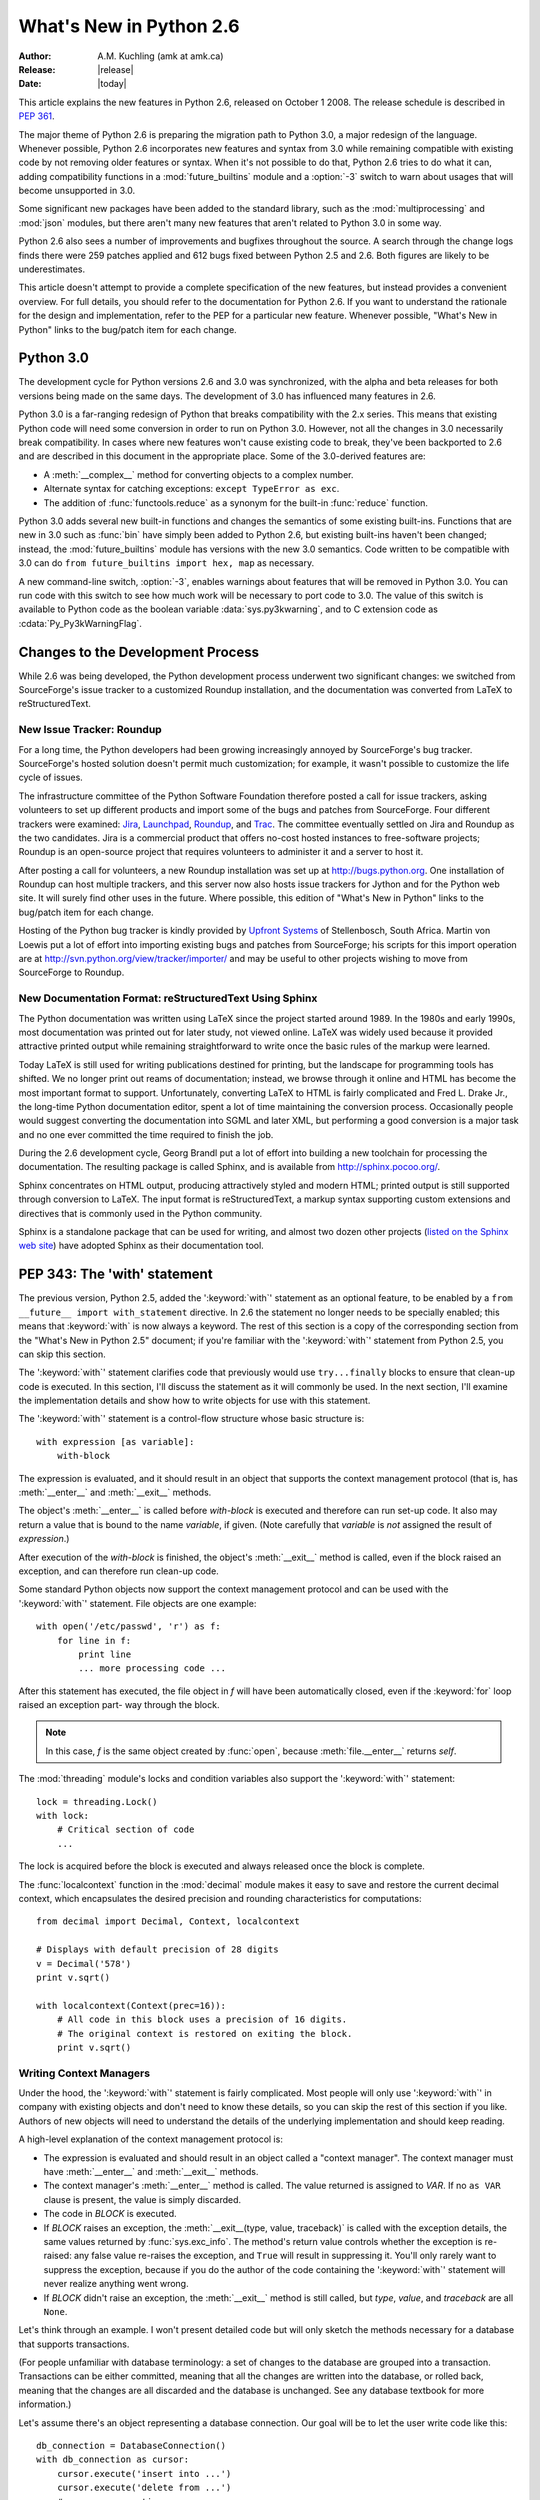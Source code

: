 ****************************
  What's New in Python 2.6
****************************

.. XXX add trademark info for Apple, Microsoft, SourceForge.

:Author: A.M. Kuchling (amk at amk.ca)
:Release: |release|
:Date: |today|

.. $Id$
   Rules for maintenance:

   * Anyone can add text to this document.  Do not spend very much time
   on the wording of your changes, because your text will probably
   get rewritten to some degree.

   * The maintainer will go through Misc/NEWS periodically and add
   changes; it's therefore more important to add your changes to
   Misc/NEWS than to this file.

   * This is not a complete list of every single change; completeness
   is the purpose of Misc/NEWS.  Some changes I consider too small
   or esoteric to include.  If such a change is added to the text,
   I'll just remove it.  (This is another reason you shouldn't spend
   too much time on writing your addition.)

   * If you want to draw your new text to the attention of the
   maintainer, add 'XXX' to the beginning of the paragraph or
   section.

   * It's OK to just add a fragmentary note about a change.  For
   example: "XXX Describe the transmogrify() function added to the
   socket module."  The maintainer will research the change and
   write the necessary text.

   * You can comment out your additions if you like, but it's not
   necessary (especially when a final release is some months away).

   * Credit the author of a patch or bugfix.   Just the name is
   sufficient; the e-mail address isn't necessary.

   * It's helpful to add the bug/patch number in a parenthetical comment.

   XXX Describe the transmogrify() function added to the socket
   module.
   (Contributed by P.Y. Developer; :issue:`12345`.)

   This saves the maintainer some effort going through the SVN logs
   when researching a change.

This article explains the new features in Python 2.6, released on October 1
2008.  The release schedule is described in :pep:`361`.

The major theme of Python 2.6 is preparing the migration path to
Python 3.0, a major redesign of the language.  Whenever possible,
Python 2.6 incorporates new features and syntax from 3.0 while
remaining compatible with existing code by not removing older features
or syntax.  When it's not possible to do that, Python 2.6 tries to do
what it can, adding compatibility functions in a
:mod:`future_builtins` module and a :option:`-3` switch to warn about
usages that will become unsupported in 3.0.

Some significant new packages have been added to the standard library,
such as the :mod:`multiprocessing` and :mod:`json` modules, but
there aren't many new features that aren't related to Python 3.0 in
some way.

Python 2.6 also sees a number of improvements and bugfixes throughout
the source.  A search through the change logs finds there were 259
patches applied and 612 bugs fixed between Python 2.5 and 2.6.  Both
figures are likely to be underestimates.

This article doesn't attempt to provide a complete specification of
the new features, but instead provides a convenient overview.  For
full details, you should refer to the documentation for Python 2.6. If
you want to understand the rationale for the design and
implementation, refer to the PEP for a particular new feature.
Whenever possible, "What's New in Python" links to the bug/patch item
for each change.

.. Compare with previous release in 2 - 3 sentences here.
   add hyperlink when the documentation becomes available online.

.. ========================================================================
.. Large, PEP-level features and changes should be described here.
.. Should there be a new section here for 3k migration?
.. Or perhaps a more general section describing module changes/deprecation?
.. ========================================================================

Python 3.0
================

The development cycle for Python versions 2.6 and 3.0 was
synchronized, with the alpha and beta releases for both versions being
made on the same days.  The development of 3.0 has influenced many
features in 2.6.

Python 3.0 is a far-ranging redesign of Python that breaks
compatibility with the 2.x series.  This means that existing Python
code will need some conversion in order to run on
Python 3.0.  However, not all the changes in 3.0 necessarily break
compatibility.  In cases where new features won't cause existing code
to break, they've been backported to 2.6 and are described in this
document in the appropriate place.  Some of the 3.0-derived features
are:

* A :meth:`__complex__` method for converting objects to a complex number.
* Alternate syntax for catching exceptions: ``except TypeError as exc``.
* The addition of :func:`functools.reduce` as a synonym for the built-in
  :func:`reduce` function.

Python 3.0 adds several new built-in functions and changes the
semantics of some existing built-ins.  Functions that are new in 3.0
such as :func:`bin` have simply been added to Python 2.6, but existing
built-ins haven't been changed; instead, the :mod:`future_builtins`
module has versions with the new 3.0 semantics.  Code written to be
compatible with 3.0 can do ``from future_builtins import hex, map`` as
necessary.

A new command-line switch, :option:`-3`, enables warnings
about features that will be removed in Python 3.0.  You can run code
with this switch to see how much work will be necessary to port
code to 3.0.  The value of this switch is available
to Python code as the boolean variable :data:`sys.py3kwarning`,
and to C extension code as :cdata:`Py_Py3kWarningFlag`.

.. seealso::

   The 3xxx series of PEPs, which contains proposals for Python 3.0.
   :pep:`3000` describes the development process for Python 3.0.
   Start with :pep:`3100` that describes the general goals for Python
   3.0, and then explore the higher-numbered PEPS that propose
   specific features.


Changes to the Development Process
==================================================

While 2.6 was being developed, the Python development process
underwent two significant changes: we switched from SourceForge's
issue tracker to a customized Roundup installation, and the
documentation was converted from LaTeX to reStructuredText.


New Issue Tracker: Roundup
--------------------------------------------------

For a long time, the Python developers had been growing increasingly
annoyed by SourceForge's bug tracker.  SourceForge's hosted solution
doesn't permit much customization; for example, it wasn't possible to
customize the life cycle of issues.

The infrastructure committee of the Python Software Foundation
therefore posted a call for issue trackers, asking volunteers to set
up different products and import some of the bugs and patches from
SourceForge.  Four different trackers were examined: `Jira
<http://www.atlassian.com/software/jira/>`__,
`Launchpad <http://www.launchpad.net>`__,
`Roundup <http://roundup.sourceforge.net/>`__, and
`Trac <http://trac.edgewall.org/>`__.
The committee eventually settled on Jira
and Roundup as the two candidates.  Jira is a commercial product that
offers no-cost hosted instances to free-software projects; Roundup
is an open-source project that requires volunteers
to administer it and a server to host it.

After posting a call for volunteers, a new Roundup installation was
set up at http://bugs.python.org.  One installation of Roundup can
host multiple trackers, and this server now also hosts issue trackers
for Jython and for the Python web site.  It will surely find
other uses in the future.  Where possible,
this edition of "What's New in Python" links to the bug/patch
item for each change.

Hosting of the Python bug tracker is kindly provided by
`Upfront Systems <http://www.upfrontsystems.co.za/>`__
of Stellenbosch, South Africa.  Martin von Loewis put a
lot of effort into importing existing bugs and patches from
SourceForge; his scripts for this import operation are at
http://svn.python.org/view/tracker/importer/ and may be useful to
other projects wishing to move from SourceForge to Roundup.

.. seealso::

  http://bugs.python.org
    The Python bug tracker.

  http://bugs.jython.org:
    The Jython bug tracker.

  http://roundup.sourceforge.net/
    Roundup downloads and documentation.

  http://svn.python.org/view/tracker/importer/
    Martin von Loewis's conversion scripts.

New Documentation Format: reStructuredText Using Sphinx
-----------------------------------------------------------

The Python documentation was written using LaTeX since the project
started around 1989.  In the 1980s and early 1990s, most documentation
was printed out for later study, not viewed online. LaTeX was widely
used because it provided attractive printed output while remaining
straightforward to write once the basic rules of the markup were
learned.

Today LaTeX is still used for writing publications destined for
printing, but the landscape for programming tools has shifted.  We no
longer print out reams of documentation; instead, we browse through it
online and HTML has become the most important format to support.
Unfortunately, converting LaTeX to HTML is fairly complicated and Fred
L. Drake Jr., the long-time Python documentation editor, spent a lot
of time maintaining the conversion process.  Occasionally people would
suggest converting the documentation into SGML and later XML, but
performing a good conversion is a major task and no one ever committed
the time required to finish the job.

During the 2.6 development cycle, Georg Brandl put a lot of effort
into building a new toolchain for processing the documentation.  The
resulting package is called Sphinx, and is available from
http://sphinx.pocoo.org/.

Sphinx concentrates on HTML output, producing attractively styled and
modern HTML; printed output is still supported through conversion to
LaTeX.  The input format is reStructuredText, a markup syntax
supporting custom extensions and directives that is commonly used in
the Python community.

Sphinx is a standalone package that can be used for writing, and
almost two dozen other projects
(`listed on the Sphinx web site <http://sphinx.pocoo.org/examples.html>`__)
have adopted Sphinx as their documentation tool.

.. seealso::

   :ref:`documenting-index`
       Describes how to write for Python's documentation.

   `Sphinx <http://sphinx.pocoo.org/>`__
     Documentation and code for the Sphinx toolchain.

   `Docutils <http://docutils.sf.net>`__
     The underlying reStructuredText parser and toolset.


PEP 343: The 'with' statement
=============================

The previous version, Python 2.5, added the ':keyword:`with`'
statement as an optional feature, to be enabled by a ``from __future__
import with_statement`` directive.  In 2.6 the statement no longer needs to
be specially enabled; this means that :keyword:`with` is now always a
keyword.  The rest of this section is a copy of the corresponding
section from the "What's New in Python 2.5" document; if you're
familiar with the ':keyword:`with`' statement
from Python 2.5, you can skip this section.

The ':keyword:`with`' statement clarifies code that previously would use
``try...finally`` blocks to ensure that clean-up code is executed.  In this
section, I'll discuss the statement as it will commonly be used.  In the next
section, I'll examine the implementation details and show how to write objects
for use with this statement.

The ':keyword:`with`' statement is a control-flow structure whose basic
structure is::

   with expression [as variable]:
       with-block

The expression is evaluated, and it should result in an object that supports the
context management protocol (that is, has :meth:`__enter__` and :meth:`__exit__`
methods.

The object's :meth:`__enter__` is called before *with-block* is executed and
therefore can run set-up code. It also may return a value that is bound to the
name *variable*, if given.  (Note carefully that *variable* is *not* assigned
the result of *expression*.)

After execution of the *with-block* is finished, the object's :meth:`__exit__`
method is called, even if the block raised an exception, and can therefore run
clean-up code.

Some standard Python objects now support the context management protocol and can
be used with the ':keyword:`with`' statement. File objects are one example::

   with open('/etc/passwd', 'r') as f:
       for line in f:
           print line
           ... more processing code ...

After this statement has executed, the file object in *f* will have been
automatically closed, even if the :keyword:`for` loop raised an exception part-
way through the block.

.. note::

   In this case, *f* is the same object created by :func:`open`, because
   :meth:`file.__enter__` returns *self*.

The :mod:`threading` module's locks and condition variables  also support the
':keyword:`with`' statement::

   lock = threading.Lock()
   with lock:
       # Critical section of code
       ...

The lock is acquired before the block is executed and always released once  the
block is complete.

The :func:`localcontext` function in the :mod:`decimal` module makes it easy
to save and restore the current decimal context, which encapsulates the desired
precision and rounding characteristics for computations::

   from decimal import Decimal, Context, localcontext

   # Displays with default precision of 28 digits
   v = Decimal('578')
   print v.sqrt()

   with localcontext(Context(prec=16)):
       # All code in this block uses a precision of 16 digits.
       # The original context is restored on exiting the block.
       print v.sqrt()


.. _new-26-context-managers:

Writing Context Managers
------------------------

Under the hood, the ':keyword:`with`' statement is fairly complicated. Most
people will only use ':keyword:`with`' in company with existing objects and
don't need to know these details, so you can skip the rest of this section if
you like.  Authors of new objects will need to understand the details of the
underlying implementation and should keep reading.

A high-level explanation of the context management protocol is:

* The expression is evaluated and should result in an object called a "context
  manager".  The context manager must have :meth:`__enter__` and :meth:`__exit__`
  methods.

* The context manager's :meth:`__enter__` method is called.  The value returned
  is assigned to *VAR*.  If no ``as VAR`` clause is present, the value is simply
  discarded.

* The code in *BLOCK* is executed.

* If *BLOCK* raises an exception, the :meth:`__exit__(type, value, traceback)`
  is called with the exception details, the same values returned by
  :func:`sys.exc_info`.  The method's return value controls whether the exception
  is re-raised: any false value re-raises the exception, and ``True`` will result
  in suppressing it.  You'll only rarely want to suppress the exception, because
  if you do the author of the code containing the ':keyword:`with`' statement will
  never realize anything went wrong.

* If *BLOCK* didn't raise an exception,  the :meth:`__exit__` method is still
  called, but *type*, *value*, and *traceback* are all ``None``.

Let's think through an example.  I won't present detailed code but will only
sketch the methods necessary for a database that supports transactions.

(For people unfamiliar with database terminology: a set of changes to the
database are grouped into a transaction.  Transactions can be either committed,
meaning that all the changes are written into the database, or rolled back,
meaning that the changes are all discarded and the database is unchanged.  See
any database textbook for more information.)

Let's assume there's an object representing a database connection. Our goal will
be to let the user write code like this::

   db_connection = DatabaseConnection()
   with db_connection as cursor:
       cursor.execute('insert into ...')
       cursor.execute('delete from ...')
       # ... more operations ...

The transaction should be committed if the code in the block runs flawlessly or
rolled back if there's an exception. Here's the basic interface for
:class:`DatabaseConnection` that I'll assume::

   class DatabaseConnection:
       # Database interface
       def cursor(self):
           "Returns a cursor object and starts a new transaction"
       def commit(self):
           "Commits current transaction"
       def rollback(self):
           "Rolls back current transaction"

The :meth:`__enter__` method is pretty easy, having only to start a new
transaction.  For this application the resulting cursor object would be a useful
result, so the method will return it.  The user can then add ``as cursor`` to
their ':keyword:`with`' statement to bind the cursor to a variable name. ::

   class DatabaseConnection:
       ...
       def __enter__(self):
           # Code to start a new transaction
           cursor = self.cursor()
           return cursor

The :meth:`__exit__` method is the most complicated because it's where most of
the work has to be done.  The method has to check if an exception occurred.  If
there was no exception, the transaction is committed.  The transaction is rolled
back if there was an exception.

In the code below, execution will just fall off the end of the function,
returning the default value of ``None``.  ``None`` is false, so the exception
will be re-raised automatically.  If you wished, you could be more explicit and
add a :keyword:`return` statement at the marked location. ::

   class DatabaseConnection:
       ...
       def __exit__(self, type, value, tb):
           if tb is None:
               # No exception, so commit
               self.commit()
           else:
               # Exception occurred, so rollback.
               self.rollback()
               # return False


.. _module-contextlib:

The contextlib module
---------------------

The :mod:`contextlib` module provides some functions and a decorator that
are useful when writing objects for use with the ':keyword:`with`' statement.

The decorator is called :func:`contextmanager`, and lets you write a single
generator function instead of defining a new class.  The generator should yield
exactly one value.  The code up to the :keyword:`yield` will be executed as the
:meth:`__enter__` method, and the value yielded will be the method's return
value that will get bound to the variable in the ':keyword:`with`' statement's
:keyword:`as` clause, if any.  The code after the :keyword:`yield` will be
executed in the :meth:`__exit__` method.  Any exception raised in the block will
be raised by the :keyword:`yield` statement.

Using this decorator, our database example from the previous section
could be written as::

   from contextlib import contextmanager

   @contextmanager
   def db_transaction(connection):
       cursor = connection.cursor()
       try:
           yield cursor
       except:
           connection.rollback()
           raise
       else:
           connection.commit()

   db = DatabaseConnection()
   with db_transaction(db) as cursor:
       ...

The :mod:`contextlib` module also has a :func:`nested(mgr1, mgr2, ...)` function
that combines a number of context managers so you don't need to write nested
':keyword:`with`' statements.  In this example, the single ':keyword:`with`'
statement both starts a database transaction and acquires a thread lock::

   lock = threading.Lock()
   with nested (db_transaction(db), lock) as (cursor, locked):
       ...

Finally, the :func:`closing(object)` function returns *object* so that it can be
bound to a variable, and calls ``object.close`` at the end of the block. ::

   import urllib, sys
   from contextlib import closing

   with closing(urllib.urlopen('http://www.yahoo.com')) as f:
       for line in f:
           sys.stdout.write(line)


.. seealso::

   :pep:`343` - The "with" statement
      PEP written by Guido van Rossum and Nick Coghlan; implemented by Mike Bland,
      Guido van Rossum, and Neal Norwitz.  The PEP shows the code generated for a
      ':keyword:`with`' statement, which can be helpful in learning how the statement
      works.

   The documentation  for the :mod:`contextlib` module.

.. ======================================================================

.. _pep-0366:

PEP 366: Explicit Relative Imports From a Main Module
============================================================

Python's :option:`-m` switch allows running a module as a script.
When you ran a module that was located inside a package, relative
imports didn't work correctly.

The fix for Python 2.6 adds a :attr:`__package__` attribute to
modules.  When this attribute is present, relative imports will be
relative to the value of this attribute instead of the
:attr:`__name__` attribute.

PEP 302-style importers can then set :attr:`__package__` as necessary.
The :mod:`runpy` module that implements the :option:`-m` switch now
does this, so relative imports will now work correctly in scripts
running from inside a package.

.. ======================================================================

.. _pep-0370:

PEP 370: Per-user ``site-packages`` Directory
=====================================================

When you run Python, the module search path ``sys.path`` usually
includes a directory whose path ends in ``"site-packages"``.  This
directory is intended to hold locally-installed packages available to
all users using a machine or a particular site installation.

Python 2.6 introduces a convention for user-specific site directories.
The directory varies depending on the platform:

* Unix and Mac OS X: :file:`~/.local/`
* Windows: :file:`%APPDATA%/Python`

Within this directory, there will be version-specific subdirectories,
such as :file:`lib/python2.6/site-packages` on Unix/Mac OS and
:file:`Python26/site-packages` on Windows.

If you don't like the default directory, it can be overridden by an
environment variable.  :envvar:`PYTHONUSERBASE` sets the root
directory used for all Python versions supporting this feature.  On
Windows, the directory for application-specific data can be changed by
setting the :envvar:`APPDATA` environment variable.  You can also
modify the :file:`site.py` file for your Python installation.

The feature can be disabled entirely by running Python with the
:option:`-s` option or setting the :envvar:`PYTHONNOUSERSITE`
environment variable.

.. seealso::

   :pep:`370` - Per-user ``site-packages`` Directory
     PEP written and implemented by Christian Heimes.


.. ======================================================================

.. _pep-0371:

PEP 371: The ``multiprocessing`` Package
=====================================================

The new :mod:`multiprocessing` package lets Python programs create new
processes that will perform a computation and return a result to the
parent.  The parent and child processes can communicate using queues
and pipes, synchronize their operations using locks and semaphores,
and can share simple arrays of data.

The :mod:`multiprocessing` module started out as an exact emulation of
the :mod:`threading` module using processes instead of threads.  That
goal was discarded along the path to Python 2.6, but the general
approach of the module is still similar.  The fundamental class
is the :class:`Process`, which is passed a callable object and
a collection of arguments.  The :meth:`start` method
sets the callable running in a subprocess, after which you can call
the :meth:`is_alive` method to check whether the subprocess is still running
and the :meth:`join` method to wait for the process to exit.

Here's a simple example where the subprocess will calculate a
factorial.  The function doing the calculation is written strangely so
that it takes significantly longer when the input argument is a
multiple of 4.

::

    import time
    from multiprocessing import Process, Queue


    def factorial(queue, N):
	"Compute a factorial."
	# If N is a multiple of 4, this function will take much longer.
	if (N % 4) == 0:
	    time.sleep(.05 * N/4)

	# Calculate the result
	fact = 1L
	for i in range(1, N+1):
	    fact = fact * i

	# Put the result on the queue
	queue.put(fact)

    if __name__ == '__main__':
	queue = Queue()

	N = 5

	p = Process(target=factorial, args=(queue, N))
	p.start()
	p.join()

	result = queue.get()
	print 'Factorial', N, '=', result

A :class:`Queue` is used to communicate the input parameter *N* and
the result.  The :class:`Queue` object is stored in a global variable.
The child process will use the value of the variable when the child
was created; because it's a :class:`Queue`, parent and child can use
the object to communicate.  (If the parent were to change the value of
the global variable, the child's value would be unaffected, and vice
versa.)

Two other classes, :class:`Pool` and :class:`Manager`, provide
higher-level interfaces.  :class:`Pool` will create a fixed number of
worker processes, and requests can then be distributed to the workers
by calling :meth:`apply` or :meth:`apply_async` to add a single request,
and :meth:`map` or :meth:`map_async` to add a number of
requests.  The following code uses a :class:`Pool` to spread requests
across 5 worker processes and retrieve a list of results::

    from multiprocessing import Pool

    def factorial(N, dictionary):
	"Compute a factorial."
	...
    p = Pool(5)
    result = p.map(factorial, range(1, 1000, 10))
    for v in result:
	print v

This produces the following output::

    1
    39916800
    51090942171709440000
    8222838654177922817725562880000000
    33452526613163807108170062053440751665152000000000
    ...

The other high-level interface, the :class:`Manager` class, creates a
separate server process that can hold master copies of Python data
structures.  Other processes can then access and modify these data
structures using proxy objects.  The following example creates a
shared dictionary by calling the :meth:`dict` method; the worker
processes then insert values into the dictionary.  (Locking is not
done for you automatically, which doesn't matter in this example.
:class:`Manager`'s methods also include :meth:`Lock`, :meth:`RLock`,
and :meth:`Semaphore` to create shared locks.)

::

    import time
    from multiprocessing import Pool, Manager

    def factorial(N, dictionary):
        "Compute a factorial."
        # Calculate the result
        fact = 1L
        for i in range(1, N+1):
            fact = fact * i

        # Store result in dictionary
        dictionary[N] = fact

    if __name__ == '__main__':
        p = Pool(5)
        mgr = Manager()
        d = mgr.dict()         # Create shared dictionary

        # Run tasks using the pool
        for N in range(1, 1000, 10):
            p.apply_async(factorial, (N, d))

    # Mark pool as closed -- no more tasks can be added.
    p.close()

    # Wait for tasks to exit
    p.join()

    # Output results
    for k, v in sorted(d.items()):
        print k, v

This will produce the output::

    1 1
    11 39916800
    21 51090942171709440000
    31 8222838654177922817725562880000000
    41 33452526613163807108170062053440751665152000000000
    51 15511187532873822802242430164693032110632597200169861120000...

.. seealso::

   The documentation for the :mod:`multiprocessing` module.

   :pep:`371` - Addition of the multiprocessing package
     PEP written by Jesse Noller and Richard Oudkerk;
     implemented by Richard Oudkerk and Jesse Noller.


.. ======================================================================

.. _pep-3101:

PEP 3101: Advanced String Formatting
=====================================================

In Python 3.0, the `%` operator is supplemented by a more powerful string
formatting method, :meth:`format`.  Support for the :meth:`str.format` method
has been backported to Python 2.6.

In 2.6, both 8-bit and Unicode strings have a `.format()` method that
treats the string as a template and takes the arguments to be formatted.
The formatting template uses curly brackets (`{`, `}`) as special characters::

     >>> # Substitute positional argument 0 into the string.
     >>> "User ID: {0}".format("root")
     'User ID: root'
     >>> # Use the named keyword arguments
     >>> "User ID: {uid}   Last seen: {last_login}".format(
     ...    uid="root",
     ...    last_login = "5 Mar 2008 07:20")
     'User ID: root   Last seen: 5 Mar 2008 07:20'

Curly brackets can be escaped by doubling them::

     >>> "Empty dict: {{}}".format()
     "Empty dict: {}"

Field names can be integers indicating positional arguments, such as
``{0}``, ``{1}``, etc. or names of keyword arguments.  You can also
supply compound field names that read attributes or access dictionary keys::

    >>> import sys
    >>> print 'Platform: {0.platform}\nPython version: {0.version}'.format(sys)
    Platform: darwin
    Python version: 2.6a1+ (trunk:61261M, Mar  5 2008, 20:29:41)
    [GCC 4.0.1 (Apple Computer, Inc. build 5367)]'

    >>> import mimetypes
    >>> 'Content-type: {0[.mp4]}'.format(mimetypes.types_map)
    'Content-type: video/mp4'

Note that when using dictionary-style notation such as ``[.mp4]``, you
don't need to put any quotation marks around the string; it will look
up the value using ``.mp4`` as the key.  Strings beginning with a
number will be converted to an integer.  You can't write more
complicated expressions inside a format string.

So far we've shown how to specify which field to substitute into the
resulting string.  The precise formatting used is also controllable by
adding a colon followed by a format specifier.  For example::

     >>> # Field 0: left justify, pad to 15 characters
     >>> # Field 1: right justify, pad to 6 characters
     >>> fmt = '{0:15} ${1:>6}'
     >>> fmt.format('Registration', 35)
     'Registration    $    35'
     >>> fmt.format('Tutorial', 50)
     'Tutorial        $    50'
     >>> fmt.format('Banquet', 125)
     'Banquet         $   125'

Format specifiers can reference other fields through nesting::

    >>> fmt = '{0:{1}}'
    >>> width = 15
    >>> fmt.format('Invoice #1234', width)
    'Invoice #1234  '
    >>> width = 35
    >>> fmt.format('Invoice #1234', width)
    'Invoice #1234                      '

The alignment of a field within the desired width can be specified:

================ ============================================
Character        Effect
================ ============================================
< (default)      Left-align
>                Right-align
^                Center
=                (For numeric types only) Pad after the sign.
================ ============================================

Format specifiers can also include a presentation type, which
controls how the value is formatted.  For example, floating-point numbers
can be formatted as a general number or in exponential notation::

    >>> '{0:g}'.format(3.75)
    '3.75'
    >>> '{0:e}'.format(3.75)
    '3.750000e+00'

A variety of presentation types are available.  Consult the 2.6
documentation for a :ref:`complete list <formatstrings>`; here's a sample:

===== ========================================================================
``b`` Binary. Outputs the number in base 2.
``c`` Character. Converts the integer to the corresponding Unicode character
      before printing.
``d`` Decimal Integer. Outputs the number in base 10.
``o`` Octal format. Outputs the number in base 8.
``x`` Hex format. Outputs the number in base 16, using lower-case letters for
      the digits above 9.
``e`` Exponent notation. Prints the number in scientific notation using the
      letter 'e' to indicate the exponent.
``g`` General format. This prints the number as a fixed-point number, unless
      the number is too large, in which case it switches to 'e' exponent
      notation.
``n`` Number. This is the same as 'g' (for floats) or 'd' (for integers),
      except that it uses the current locale setting to insert the appropriate
      number separator characters.
``%`` Percentage. Multiplies the number by 100 and displays in fixed ('f')
      format, followed by a percent sign.
===== ========================================================================

Classes and types can define a :meth:`__format__` method to control how they're
formatted.  It receives a single argument, the format specifier::

   def __format__(self, format_spec):
       if isinstance(format_spec, unicode):
           return unicode(str(self))
       else:
           return str(self)

There's also a :func:`format` built-in that will format a single
value.  It calls the type's :meth:`__format__` method with the
provided specifier::

    >>> format(75.6564, '.2f')
    '75.66'


.. seealso::

   :ref:`formatstrings`
      The reference documentation for format fields.

   :pep:`3101` - Advanced String Formatting
      PEP written by Talin. Implemented by Eric Smith.

.. ======================================================================

.. _pep-3105:

PEP 3105: ``print`` As a Function
=====================================================

The ``print`` statement becomes the :func:`print` function in Python 3.0.
Making :func:`print` a function makes it possible to replace the function
by doing ``def print(...)`` or importing a new function from somewhere else.

Python 2.6 has a ``__future__`` import that removes ``print`` as language
syntax, letting you use the functional form instead.  For example::

    >>> from __future__ import print_function
    >>> print('# of entries', len(dictionary), file=sys.stderr)

The signature of the new function is::

    def print(*args, sep=' ', end='\n', file=None)


The parameters are:

 * *args*: positional arguments whose values will be printed out.
 * *sep*: the separator, which will be printed between arguments.
 * *end*: the ending text, which will be printed after all of the
   arguments have been output.
 * *file*: the file object to which the output will be sent.

.. seealso::

   :pep:`3105` - Make print a function
      PEP written by Georg Brandl.

.. ======================================================================

.. _pep-3110:

PEP 3110: Exception-Handling Changes
=====================================================

One error that Python programmers occasionally make
is writing the following code::

    try:
        ...
    except TypeError, ValueError:  # Wrong!
        ...

The author is probably trying to catch both :exc:`TypeError` and
:exc:`ValueError` exceptions, but this code actually does something
different: it will catch :exc:`TypeError` and bind the resulting
exception object to the local name ``"ValueError"``.  The
:exc:`ValueError` exception will not be caught at all.  The correct
code specifies a tuple of exceptions::

    try:
        ...
    except (TypeError, ValueError):
        ...

This error happens because the use of the comma here is ambiguous:
does it indicate two different nodes in the parse tree, or a single
node that's a tuple?

Python 3.0 makes this unambiguous by replacing the comma with the word
"as".  To catch an exception and store the exception object in the
variable ``exc``, you must write::

    try:
        ...
    except TypeError as exc:
        ...

Python 3.0 will only support the use of "as", and therefore interprets
the first example as catching two different exceptions.  Python 2.6
supports both the comma and "as", so existing code will continue to
work.  We therefore suggest using "as" when writing new Python code
that will only be executed with 2.6.

.. seealso::

   :pep:`3110` - Catching Exceptions in Python 3000
      PEP written and implemented by Collin Winter.

.. ======================================================================

.. _pep-3112:

PEP 3112: Byte Literals
=====================================================

Python 3.0 adopts Unicode as the language's fundamental string type and
denotes 8-bit literals differently, either as ``b'string'``
or using a :class:`bytes` constructor.  For future compatibility,
Python 2.6 adds :class:`bytes` as a synonym for the :class:`str` type,
and it also supports the ``b''`` notation.


The 2.6 :class:`str` differs from 3.0's :class:`bytes` type in various
ways; most notably, the constructor is completely different.  In 3.0,
``bytes([65, 66, 67])`` is 3 elements long, containing the bytes
representing ``ABC``; in 2.6, ``bytes([65, 66, 67])`` returns the
12-byte string representing the :func:`str` of the list.

The primary use of :class:`bytes` in 2.6 will be to write tests of
object type such as ``isinstance(x, bytes)``.  This will help the 2to3
converter, which can't tell whether 2.x code intends strings to
contain either characters or 8-bit bytes; you can now
use either :class:`bytes` or :class:`str` to represent your intention
exactly, and the resulting code will also be correct in Python 3.0.

There's also a ``__future__`` import that causes all string literals
to become Unicode strings.  This means that ``\u`` escape sequences
can be used to include Unicode characters::


    from __future__ import unicode_literals

    s = ('\u751f\u3080\u304e\u3000\u751f\u3054'
         '\u3081\u3000\u751f\u305f\u307e\u3054')

    print len(s)               # 12 Unicode characters

At the C level, Python 3.0 will rename the existing 8-bit
string type, called :ctype:`PyStringObject` in Python 2.x,
to :ctype:`PyBytesObject`.  Python 2.6 uses ``#define``
to support using the names :cfunc:`PyBytesObject`,
:cfunc:`PyBytes_Check`, :cfunc:`PyBytes_FromStringAndSize`,
and all the other functions and macros used with strings.

Instances of the :class:`bytes` type are immutable just
as strings are.  A new :class:`bytearray` type stores a mutable
sequence of bytes::

    >>> bytearray([65, 66, 67])
    bytearray(b'ABC')
    >>> b = bytearray(u'\u21ef\u3244', 'utf-8')
    >>> b
    bytearray(b'\xe2\x87\xaf\xe3\x89\x84')
    >>> b[0] = '\xe3'
    >>> b
    bytearray(b'\xe3\x87\xaf\xe3\x89\x84')
    >>> unicode(str(b), 'utf-8')
    u'\u31ef \u3244'

Byte arrays support most of the methods of string types, such as
:meth:`startswith`/:meth:`endswith`, :meth:`find`/:meth:`rfind`,
and some of the methods of lists, such as :meth:`append`,
:meth:`pop`,  and :meth:`reverse`.

::

    >>> b = bytearray('ABC')
    >>> b.append('d')
    >>> b.append(ord('e'))
    >>> b
    bytearray(b'ABCde')

There's also a corresponding C API, with
:cfunc:`PyByteArray_FromObject`,
:cfunc:`PyByteArray_FromStringAndSize`,
and various other functions.

.. seealso::

   :pep:`3112` - Bytes literals in Python 3000
      PEP written by Jason Orendorff; backported to 2.6 by Christian Heimes.

.. ======================================================================

.. _pep-3116:

PEP 3116: New I/O Library
=====================================================

Python's built-in file objects support a number of methods, but
file-like objects don't necessarily support all of them.  Objects that
imitate files usually support :meth:`read` and :meth:`write`, but they
may not support :meth:`readline`, for example.  Python 3.0 introduces
a layered I/O library in the :mod:`io` module that separates buffering
and text-handling features from the fundamental read and write
operations.

There are three levels of abstract base classes provided by
the :mod:`io` module:

* :class:`RawIOBase` defines raw I/O operations: :meth:`read`,
  :meth:`readinto`,
  :meth:`write`, :meth:`seek`, :meth:`tell`, :meth:`truncate`,
  and :meth:`close`.
  Most of the methods of this class will often map to a single system call.
  There are also :meth:`readable`, :meth:`writable`, and :meth:`seekable`
  methods for determining what operations a given object will allow.

  Python 3.0 has concrete implementations of this class for files and
  sockets, but Python 2.6 hasn't restructured its file and socket objects
  in this way.

  .. XXX should 2.6 register them in io.py?

* :class:`BufferedIOBase` is an abstract base class that
  buffers data in memory to reduce the number of
  system calls used, making I/O processing more efficient.
  It supports all of the methods of :class:`RawIOBase`,
  and adds a :attr:`raw` attribute holding the underlying raw object.

  There are five concrete classes implementing this ABC.
  :class:`BufferedWriter` and :class:`BufferedReader` are for objects
  that support write-only or read-only usage that have a :meth:`seek`
  method for random access.  :class:`BufferedRandom` objects support
  read and write access upon the same underlying stream, and
  :class:`BufferedRWPair` is for objects such as TTYs that have both
  read and write operations acting upon unconnected streams of data.
  The :class:`BytesIO` class supports reading, writing, and seeking
  over an in-memory buffer.

* :class:`TextIOBase`: Provides functions for reading and writing
  strings (remember, strings will be Unicode in Python 3.0),
  and supporting universal newlines.  :class:`TextIOBase` defines
  the :meth:`readline` method and supports iteration upon
  objects.

  There are two concrete implementations.  :class:`TextIOWrapper`
  wraps a buffered I/O object, supporting all of the methods for
  text I/O and adding a :attr:`buffer` attribute for access
  to the underlying object.  :class:`StringIO` simply buffers
  everything in memory without ever writing anything to disk.

  (In Python 2.6, :class:`io.StringIO` is implemented in
  pure Python, so it's pretty slow.   You should therefore stick with the
  existing :mod:`StringIO` module or :mod:`cStringIO` for now.  At some
  point Python 3.0's :mod:`io` module will be rewritten into C for speed,
  and perhaps the C implementation will be  backported to the 2.x releases.)

In Python 2.6, the underlying implementations haven't been
restructured to build on top of the :mod:`io` module's classes.  The
module is being provided to make it easier to write code that's
forward-compatible with 3.0, and to save developers the effort of writing
their own implementations of buffering and text I/O.

.. seealso::

   :pep:`3116` - New I/O
      PEP written by Daniel Stutzbach, Mike Verdone, and Guido van Rossum.
      Code by Guido van Rossum, Georg Brandl, Walter Doerwald,
      Jeremy Hylton, Martin von Loewis, Tony Lownds, and others.

.. ======================================================================

.. _pep-3118:

PEP 3118: Revised Buffer Protocol
=====================================================

The buffer protocol is a C-level API that lets Python types
exchange pointers into their internal representations.  A
memory-mapped file can be viewed as a buffer of characters, for
example, and this lets another module such as :mod:`re`
treat memory-mapped files as a string of characters to be searched.

The primary users of the buffer protocol are numeric-processing
packages such as NumPy, which expose the internal representation
of arrays so that callers can write data directly into an array instead
of going through a slower API.  This PEP updates the buffer protocol in light of experience
from NumPy development, adding a number of new features
such as indicating the shape of an array or locking a memory region.

The most important new C API function is
``PyObject_GetBuffer(PyObject *obj, Py_buffer *view, int flags)``, which
takes an object and a set of flags, and fills in the
``Py_buffer`` structure with information
about the object's memory representation.  Objects
can use this operation to lock memory in place
while an external caller could be modifying the contents,
so there's a corresponding ``PyBuffer_Release(Py_buffer *view)`` to
indicate that the external caller is done.

.. XXX PyObject_GetBuffer not documented in c-api

The *flags* argument to :cfunc:`PyObject_GetBuffer` specifies
constraints upon the memory returned.  Some examples are:

 * :const:`PyBUF_WRITABLE` indicates that the memory must be writable.

 * :const:`PyBUF_LOCK` requests a read-only or exclusive lock on the memory.

 * :const:`PyBUF_C_CONTIGUOUS` and :const:`PyBUF_F_CONTIGUOUS`
   requests a C-contiguous (last dimension varies the fastest) or
   Fortran-contiguous (first dimension varies the fastest) array layout.

Two new argument codes for :cfunc:`PyArg_ParseTuple`,
``s*`` and ``z*``, return locked buffer objects for a parameter.

.. seealso::

   :pep:`3118` - Revising the buffer protocol
      PEP written by Travis Oliphant and Carl Banks; implemented by
      Travis Oliphant.


.. ======================================================================

.. _pep-3119:

PEP 3119: Abstract Base Classes
=====================================================

Some object-oriented languages such as Java support interfaces,
declaring that a class has a given set of methods or supports a given
access protocol.  Abstract Base Classes (or ABCs) are an equivalent
feature for Python. The ABC support consists of an :mod:`abc` module
containing a metaclass called :class:`ABCMeta`, special handling of
this metaclass by the :func:`isinstance` and :func:`issubclass`
built-ins, and a collection of basic ABCs that the Python developers
think will be widely useful.  Future versions of Python will probably
add more ABCs.

Let's say you have a particular class and wish to know whether it supports
dictionary-style access.  The phrase "dictionary-style" is vague, however.
It probably means that accessing items with ``obj[1]`` works.
Does it imply that setting items with ``obj[2] = value`` works?
Or that the object will have :meth:`keys`, :meth:`values`, and :meth:`items`
methods?  What about the iterative variants  such as :meth:`iterkeys`?  :meth:`copy`
and :meth:`update`?  Iterating over the object with :func:`iter`?

The Python 2.6 :mod:`collections` module includes a number of
different ABCs that represent these distinctions.  :class:`Iterable`
indicates that a class defines :meth:`__iter__`, and
:class:`Container` means the class defines a :meth:`__contains__`
method and therefore supports ``x in y`` expressions.  The basic
dictionary interface of getting items, setting items, and
:meth:`keys`, :meth:`values`, and :meth:`items`, is defined by the
:class:`MutableMapping` ABC.

You can derive your own classes from a particular ABC
to indicate they support that ABC's interface::

    import collections

    class Storage(collections.MutableMapping):
        ...


Alternatively, you could write the class without deriving from
the desired ABC and instead register the class by
calling the ABC's :meth:`register` method::

    import collections

    class Storage:
        ...

    collections.MutableMapping.register(Storage)

For classes that you write, deriving from the ABC is probably clearer.
The :meth:`register`  method is useful when you've written a new
ABC that can describe an existing type or class, or if you want
to declare that some third-party class implements an ABC.
For example, if you defined a :class:`PrintableType` ABC,
it's legal to do::

  # Register Python's types
  PrintableType.register(int)
  PrintableType.register(float)
  PrintableType.register(str)

Classes should obey the semantics specified by an ABC, but
Python can't check this; it's up to the class author to
understand the ABC's requirements and to implement the code accordingly.

To check whether an object supports a particular interface, you can
now write::

    def func(d):
        if not isinstance(d, collections.MutableMapping):
            raise ValueError("Mapping object expected, not %r" % d)

Don't feel that you must now begin writing lots of checks as in the
above example.  Python has a strong tradition of duck-typing, where
explicit type-checking is never done and code simply calls methods on
an object, trusting that those methods will be there and raising an
exception if they aren't.  Be judicious in checking for ABCs and only
do it where it's absolutely necessary.

You can write your own ABCs by using ``abc.ABCMeta`` as the
metaclass in a class definition::

    from abc import ABCMeta, abstractmethod

    class Drawable():
        __metaclass__ = ABCMeta

        @abstractmethod
        def draw(self, x, y, scale=1.0):
            pass

        def draw_doubled(self, x, y):
            self.draw(x, y, scale=2.0)


    class Square(Drawable):
        def draw(self, x, y, scale):
            ...


In the :class:`Drawable` ABC above, the :meth:`draw_doubled` method
renders the object at twice its size and can be implemented in terms
of other methods described in :class:`Drawable`.  Classes implementing
this ABC therefore don't need to provide their own implementation
of :meth:`draw_doubled`, though they can do so.  An implementation
of :meth:`draw` is necessary, though; the ABC can't provide
a useful generic implementation.

You can apply the ``@abstractmethod`` decorator to methods such as
:meth:`draw` that must be implemented; Python will then raise an
exception for classes that don't define the method.
Note that the exception is only raised when you actually
try to create an instance of a subclass lacking the method::

    >>> class Circle(Drawable):
    ...     pass
    ...
    >>> c = Circle()
    Traceback (most recent call last):
      File "<stdin>", line 1, in <module>
    TypeError: Can't instantiate abstract class Circle with abstract methods draw
    >>>

Abstract data attributes can be declared using the
``@abstractproperty`` decorator::

    from abc import abstractproperty
    ...

    @abstractproperty
    def readonly(self):
       return self._x

Subclasses must then define a :meth:`readonly` property.

.. seealso::

   :pep:`3119` - Introducing Abstract Base Classes
      PEP written by Guido van Rossum and Talin.
      Implemented by Guido van Rossum.
      Backported to 2.6 by Benjamin Aranguren, with Alex Martelli.

.. ======================================================================

.. _pep-3127:

PEP 3127: Integer Literal Support and Syntax
=====================================================

Python 3.0 changes the syntax for octal (base-8) integer literals,
prefixing them with "0o" or "0O" instead of a leading zero, and adds
support for binary (base-2) integer literals, signalled by a "0b" or
"0B" prefix.

Python 2.6 doesn't drop support for a leading 0 signalling
an octal number, but it does add support for "0o" and "0b"::

    >>> 0o21, 2*8 + 1
    (17, 17)
    >>> 0b101111
    47

The :func:`oct` built-in still returns numbers
prefixed with a leading zero, and a new :func:`bin`
built-in returns the binary representation for a number::

    >>> oct(42)
    '052'
    >>> future_builtins.oct(42)
    '0o52'
    >>> bin(173)
    '0b10101101'

The :func:`int` and :func:`long` built-ins will now accept the "0o"
and "0b" prefixes when base-8 or base-2 are requested, or when the
*base* argument is zero (signalling that the base used should be
determined from the string)::

    >>> int ('0o52', 0)
    42
    >>> int('1101', 2)
    13
    >>> int('0b1101', 2)
    13
    >>> int('0b1101', 0)
    13


.. seealso::

   :pep:`3127` - Integer Literal Support and Syntax
      PEP written by Patrick Maupin; backported to 2.6 by
      Eric Smith.

.. ======================================================================

.. _pep-3129:

PEP 3129: Class Decorators
=====================================================

Decorators have been extended from functions to classes.  It's now legal to
write::

  @foo
  @bar
  class A:
    pass

This is equivalent to::

  class A:
    pass

  A = foo(bar(A))

.. seealso::

   :pep:`3129` - Class Decorators
      PEP written by Collin Winter.

.. ======================================================================

.. _pep-3141:

PEP 3141: A Type Hierarchy for Numbers
=====================================================

Python 3.0 adds several abstract base classes for numeric types
inspired by Scheme's numeric tower.  These classes were backported to
2.6 as the :mod:`numbers` module.

The most general ABC is :class:`Number`.  It defines no operations at
all, and only exists to allow checking if an object is a number by
doing ``isinstance(obj, Number)``.

:class:`Complex` is a subclass of :class:`Number`.  Complex numbers
can undergo the basic operations of addition, subtraction,
multiplication, division, and exponentiation, and you can retrieve the
real and imaginary parts and obtain a number's conjugate.  Python's built-in
complex type is an implementation of :class:`Complex`.

:class:`Real` further derives from :class:`Complex`, and adds
operations that only work on real numbers: :func:`floor`, :func:`trunc`,
rounding, taking the remainder mod N, floor division,
and comparisons.

:class:`Rational` numbers derive from :class:`Real`, have
:attr:`numerator` and :attr:`denominator` properties, and can be
converted to floats.  Python 2.6 adds a simple rational-number class,
:class:`Fraction`, in the :mod:`fractions` module.  (It's called
:class:`Fraction` instead of :class:`Rational` to avoid
a name clash with :class:`numbers.Rational`.)

:class:`Integral` numbers derive from :class:`Rational`, and
can be shifted left and right with ``<<`` and ``>>``,
combined using bitwise operations such as ``&`` and ``|``,
and can be used as array indexes and slice boundaries.

In Python 3.0, the PEP slightly redefines the existing built-ins
:func:`round`, :func:`math.floor`, :func:`math.ceil`, and adds a new
one, :func:`math.trunc`, that's been backported to Python 2.6.
:func:`math.trunc` rounds toward zero, returning the closest
:class:`Integral` that's between the function's argument and zero.

.. seealso::

   :pep:`3141` - A Type Hierarchy for Numbers
      PEP written by Jeffrey Yasskin.

   `Scheme's numerical tower <http://www.gnu.org/software/guile/manual/html_node/Numerical-Tower.html#Numerical-Tower>`__, from the Guile manual.

   `Scheme's number datatypes <http://schemers.org/Documents/Standards/R5RS/HTML/r5rs-Z-H-9.html#%_sec_6.2>`__ from the R5RS Scheme specification.


The :mod:`fractions` Module
--------------------------------------------------

To fill out the hierarchy of numeric types, the :mod:`fractions`
module provides a rational-number class.  Rational numbers store their
values as a numerator and denominator forming a fraction, and can
exactly represent numbers such as ``2/3`` that floating-point numbers
can only approximate.

The :class:`Fraction` constructor takes two :class:`Integral` values
that will be the numerator and denominator of the resulting fraction. ::

    >>> from fractions import Fraction
    >>> a = Fraction(2, 3)
    >>> b = Fraction(2, 5)
    >>> float(a), float(b)
    (0.66666666666666663, 0.40000000000000002)
    >>> a+b
    Fraction(16, 15)
    >>> a/b
    Fraction(5, 3)

For converting floating-point numbers to rationals,
the float type now has an :meth:`as_integer_ratio()` method that returns
the numerator and denominator for a fraction that evaluates to the same
floating-point value::

    >>> (2.5) .as_integer_ratio()
    (5, 2)
    >>> (3.1415) .as_integer_ratio()
    (7074029114692207L, 2251799813685248L)
    >>> (1./3) .as_integer_ratio()
    (6004799503160661L, 18014398509481984L)

Note that values that can only be approximated by floating-point
numbers, such as 1./3, are not simplified to the number being
approximated; the fraction attempts to match the floating-point value
**exactly**.

The :mod:`fractions` module is based upon an implementation by Sjoerd
Mullender that was in Python's :file:`Demo/classes/` directory for a
long time.  This implementation was significantly updated by Jeffrey
Yasskin.


Other Language Changes
======================

Some smaller changes made to the core Python language are:

* The :func:`hasattr` function was catching and ignoring all errors,
  under the assumption that they meant a :meth:`__getattr__` method
  was failing somehow and the return value of :func:`hasattr` would
  therefore be ``False``.  This logic shouldn't be applied to
  :exc:`KeyboardInterrupt` and :exc:`SystemExit`, however; Python 2.6
  will no longer discard such exceptions when :func:`hasattr`
  encounters them.  (Fixed by Benjamin Peterson; :issue:`2196`.)

* When calling a function using the ``**`` syntax to provide keyword
  arguments, you are no longer required to use a Python dictionary;
  any mapping will now work::

    >>> def f(**kw):
    ...    print sorted(kw)
    ...
    >>> ud=UserDict.UserDict()
    >>> ud['a'] = 1
    >>> ud['b'] = 'string'
    >>> f(**ud)
    ['a', 'b']

  (Contributed by Alexander Belopolsky; :issue:`1686487`.)

  It's also become legal to provide keyword arguments after a ``*args`` argument
  to a function call. ::

    >>> def f(*args, **kw):
    ...     print args, kw
    ...
    >>> f(1,2,3, *(4,5,6), keyword=13)
    (1, 2, 3, 4, 5, 6) {'keyword': 13}

  Previously this would have been a syntax error.
  (Contributed by Amaury Forgeot d'Arc; :issue:`3473`.)

* A new built-in, ``next(iterator, [default])`` returns the next item
  from the specified iterator.  If the *default* argument is supplied,
  it will be returned if *iterator* has been exhausted; otherwise,
  the :exc:`StopIteration` exception will be raised.  (Backported
  in :issue:`2719`.)

* Tuples now have :meth:`index` and :meth:`count` methods matching the
  list type's :meth:`index` and :meth:`count` methods::

    >>> t = (0,1,2,3,4,0,1,2)
    >>> t.index(3)
    3
    >>> t.count(0)
    2

  (Contributed by Raymond Hettinger)

* The built-in types now have improved support for extended slicing syntax,
  accepting various combinations of ``(start, stop, step)``.
  Previously, the support was partial and certain corner cases wouldn't work.
  (Implemented by Thomas Wouters.)

  .. Revision 57619

* Properties now have three attributes, :attr:`getter`, :attr:`setter`
  and :attr:`deleter`, that are decorators providing useful shortcuts
  for adding a getter, setter or deleter function to an existing
  property. You would use them like this::

    class C(object):
        @property
        def x(self):
            return self._x

        @x.setter
        def x(self, value):
            self._x = value

        @x.deleter
        def x(self):
            del self._x

    class D(C):
        @C.x.getter
        def x(self):
            return self._x * 2

        @x.setter
        def x(self, value):
            self._x = value / 2

* Several methods of the built-in set types now accept multiple iterables:
  :meth:`intersection`,
  :meth:`intersection_update`,
  :meth:`union`, :meth:`update`,
  :meth:`difference` and :meth:`difference_update`.

  ::

    >>> s=set('1234567890')
    >>> s.intersection('abc123', 'cdf246')  # Intersection between all inputs
    set(['2'])
    >>> s.difference('246', '789')
    set(['1', '0', '3', '5'])

  (Contributed by Raymond Hettinger.)

* Many floating-point features were added.  The :func:`float` function
  will now turn the string ``nan`` into an
  IEEE 754 Not A Number value, and ``+inf`` and ``-inf`` into
  positive or negative infinity.  This works on any platform with
  IEEE 754 semantics.  (Contributed by Christian Heimes; :issue:`1635`.)

  Other functions in the :mod:`math` module, :func:`isinf` and
  :func:`isnan`, return true if their floating-point argument is
  infinite or Not A Number.  (:issue:`1640`)

  Conversion functions were added to convert floating-point numbers
  into hexadecimal strings (:issue:`3008`).  These functions
  convert floats to and from a string representation without
  introducing rounding errors from the conversion between decimal and
  binary.  Floats have a :meth:`hex` method that returns a string
  representation, and the ``float.fromhex()`` method converts a string
  back into a number::

      >>> a = 3.75
      >>> a.hex()
      '0x1.e000000000000p+1'
      >>> float.fromhex('0x1.e000000000000p+1')
      3.75
      >>> b=1./3
      >>> b.hex()
      '0x1.5555555555555p-2'

* A numerical nicety: when creating a complex number from two floats
  on systems that support signed zeros (-0 and +0), the
  :func:`complex` constructor will now preserve the sign
  of the zero.  (Fixed by Mark T. Dickinson; :issue:`1507`.)

* Classes that inherit a :meth:`__hash__` method from a parent class
  can set ``__hash__ = None`` to indicate that the class isn't
  hashable.  This will make ``hash(obj)`` raise a :exc:`TypeError`
  and the class will not be indicated as implementing the
  :class:`Hashable` ABC.

  You should do this when you've defined a :meth:`__cmp__` or
  :meth:`__eq__` method that compares objects by their value rather
  than by identity.  All objects have a default hash method that uses
  ``id(obj)`` as the hash value.  There's no tidy way to remove the
  :meth:`__hash__` method inherited from a parent class, so
  assigning ``None`` was implemented as an override.  At the
  C level, extensions can set ``tp_hash`` to
  :cfunc:`PyObject_HashNotImplemented`.
  (Fixed by Nick Coghlan and Amaury Forgeot d'Arc; :issue:`2235`.)

* Changes to the :class:`Exception` interface
  as dictated by :pep:`352` continue to be made.  For 2.6,
  the :attr:`message` attribute is being deprecated in favor of the
  :attr:`args` attribute.

* The :exc:`GeneratorExit` exception now subclasses
  :exc:`BaseException` instead of :exc:`Exception`.  This means
  that an exception handler that does ``except Exception:``
  will not inadvertently catch :exc:`GeneratorExit`.
  (Contributed by Chad Austin; :issue:`1537`.)

* Generator objects now have a :attr:`gi_code` attribute that refers to
  the original code object backing the generator.
  (Contributed by Collin Winter; :issue:`1473257`.)

* The :func:`compile` built-in function now accepts keyword arguments
  as well as positional parameters.  (Contributed by Thomas Wouters;
  :issue:`1444529`.)

* The :func:`complex` constructor now accepts strings containing
  parenthesized complex numbers, meaning that ``complex(repr(cplx))``
  will now round-trip values.  For example, ``complex('(3+4j)')``
  now returns the value (3+4j).  (:issue:`1491866`)

* The string :meth:`translate` method now accepts ``None`` as the
  translation table parameter, which is treated as the identity
  transformation.   This makes it easier to carry out operations
  that only delete characters.  (Contributed by Bengt Richter and
  implemented by Raymond Hettinger; :issue:`1193128`.)

* The built-in :func:`dir` function now checks for a :meth:`__dir__`
  method on the objects it receives.  This method must return a list
  of strings containing the names of valid attributes for the object,
  and lets the object control the value that :func:`dir` produces.
  Objects that have :meth:`__getattr__` or :meth:`__getattribute__`
  methods can use this to advertise pseudo-attributes they will honor.
  (:issue:`1591665`)

* Instance method objects have new attributes for the object and function
  comprising the method; the new synonym for :attr:`im_self` is
  :attr:`__self__`, and :attr:`im_func` is also available as :attr:`__func__`.
  The old names are still supported in Python 2.6, but are gone in 3.0.

* An obscure change: when you use the the :func:`locals` function inside a
  :keyword:`class` statement, the resulting dictionary no longer returns free
  variables.  (Free variables, in this case, are variables referenced in the
  :keyword:`class` statement  that aren't attributes of the class.)

.. ======================================================================


Optimizations
-------------

* The :mod:`warnings` module has been rewritten in C.  This makes
  it possible to invoke warnings from the parser, and may also
  make the interpreter's startup faster.
  (Contributed by Neal Norwitz and Brett Cannon; :issue:`1631171`.)

* Type objects now have a cache of methods that can reduce
  the work required to find the correct method implementation
  for a particular class; once cached, the interpreter doesn't need to
  traverse base classes to figure out the right method to call.
  The cache is cleared if a base class or the class itself is modified,
  so the cache should remain correct even in the face of Python's dynamic
  nature.
  (Original optimization implemented by Armin Rigo, updated for
  Python 2.6 by Kevin Jacobs; :issue:`1700288`.)

  By default, this change is only applied to types that are included with
  the Python core.  Extension modules may not necessarily be compatible with
  this cache,
  so they must explicitly add :cmacro:`Py_TPFLAGS_HAVE_VERSION_TAG`
  to the module's ``tp_flags`` field to enable the method cache.
  (To be compatible with the method cache, the extension module's code
  must not directly access and modify the ``tp_dict`` member of
  any of the types it implements.  Most modules don't do this,
  but it's impossible for the Python interpreter to determine that.
  See :issue:`1878` for some discussion.)

* Function calls that use keyword arguments are significantly faster
  by doing a quick pointer comparison, usually saving the time of a
  full string comparison.  (Contributed by Raymond Hettinger, after an
  initial implementation by Antoine Pitrou; :issue:`1819`.)

* All of the functions in the :mod:`struct` module have been rewritten in
  C, thanks to work at the Need For Speed sprint.
  (Contributed by Raymond Hettinger.)

* Some of the standard built-in types now set a bit in their type
  objects.  This speeds up checking whether an object is a subclass of
  one of these types.  (Contributed by Neal Norwitz.)

* Unicode strings now use faster code for detecting
  whitespace and line breaks; this speeds up the :meth:`split` method
  by about 25% and :meth:`splitlines` by 35%.
  (Contributed by Antoine Pitrou.)  Memory usage is reduced
  by using pymalloc for the Unicode string's data.

* The ``with`` statement now stores the :meth:`__exit__` method on the stack,
  producing a small speedup.  (Implemented by Jeffrey Yasskin.)

* To reduce memory usage, the garbage collector will now clear internal
  free lists when garbage-collecting the highest generation of objects.
  This may return memory to the operating system sooner.

.. ======================================================================

.. _new-26-interpreter:

Interpreter Changes
-------------------------------

Two command-line options have been reserved for use by other Python
implementations.  The :option:`-J` switch has been reserved for use by
Jython for Jython-specific options, such as switches that are passed to
the underlying JVM.  :option:`-X` has been reserved for options
specific to a particular implementation of Python such as CPython,
Jython, or IronPython.  If either option is used with Python 2.6, the
interpreter will report that the option isn't currently used.

Python can now be prevented from writing :file:`.pyc` or :file:`.pyo`
files by supplying the :option:`-B` switch to the Python interpreter,
or by setting the :envvar:`PYTHONDONTWRITEBYTECODE` environment
variable before running the interpreter.  This setting is available to
Python programs as the ``sys.dont_write_bytecode`` variable, and
Python code can change the value to modify the interpreter's
behaviour.  (Contributed by Neal Norwitz and Georg Brandl.)

The encoding used for standard input, output, and standard error can
be specified by setting the :envvar:`PYTHONIOENCODING` environment
variable before running the interpreter.  The value should be a string
in the form ``<encoding>`` or ``<encoding>:<errorhandler>``.
The *encoding* part specifies the encoding's name, e.g. ``utf-8`` or
``latin-1``; the optional *errorhandler* part specifies
what to do with characters that can't be handled by the encoding,
and  should be one of "error", "ignore", or "replace".   (Contributed
by Martin von Loewis.)

.. ======================================================================

New, Improved, and Deprecated Modules
=====================================

As in every release, Python's standard library received a number of
enhancements and bug fixes.  Here's a partial list of the most notable
changes, sorted alphabetically by module name. Consult the
:file:`Misc/NEWS` file in the source tree for a more complete list of
changes, or look through the Subversion logs for all the details.

* (3.0-warning mode) Python 3.0 will feature a reorganized standard
  library that will drop many outdated modules and rename others.
  Python 2.6 running in 3.0-warning mode will warn about these modules
  when they are imported.

  The list of deprecated modules is:
  :mod:`audiodev`,
  :mod:`bgenlocations`,
  :mod:`buildtools`,
  :mod:`bundlebuilder`,
  :mod:`Canvas`,
  :mod:`compiler`,
  :mod:`dircache`,
  :mod:`dl`,
  :mod:`fpformat`,
  :mod:`gensuitemodule`,
  :mod:`ihooks`,
  :mod:`imageop`,
  :mod:`imgfile`,
  :mod:`linuxaudiodev`,
  :mod:`mhlib`,
  :mod:`mimetools`,
  :mod:`multifile`,
  :mod:`new`,
  :mod:`pure`,
  :mod:`statvfs`,
  :mod:`sunaudiodev`,
  :mod:`test.testall`, and
  :mod:`toaiff`.

* The :mod:`asyncore` and :mod:`asynchat` modules are
  being actively maintained again, and a number of patches and bugfixes
  were applied.  (Maintained by Josiah Carlson; see :issue:`1736190` for
  one patch.)

* The :mod:`bsddb` module also has a new maintainer, Jesús Cea, and the package
  is now available as a standalone package.  The web page for the package is
  `www.jcea.es/programacion/pybsddb.htm
  <http://www.jcea.es/programacion/pybsddb.htm>`__.
  The plan is to remove the package from the standard library
  in Python 3.0, because its pace of releases is much more frequent than
  Python's.

  The :mod:`bsddb.dbshelve` module now uses the highest pickling protocol
  available, instead of restricting itself to protocol 1.
  (Contributed by W. Barnes; :issue:`1551443`.)

* The :mod:`cgi` module will now read variables from the query string
  of an HTTP POST request.  This makes it possible to use form actions
  with URLs that include query strings such as
  "/cgi-bin/add.py?category=1".  (Contributed by Alexandre Fiori and
  Nubis; :issue:`1817`.)

  The :func:`parse_qs` and :func:`parse_qsl` functions have been
  relocated from the :mod:`cgi` module to the :mod:`urlparse` module.
  The versions still available in the :mod:`cgi` module will
  trigger :exc:`PendingDeprecationWarning` messages in 2.6
  (:issue:`600362`).

* The :mod:`cmath` module underwent extensive revision,
  contributed by Mark Dickinson and Christian Heimes.
  Five new functions were added:

  * :func:`polar` converts a complex number to polar form, returning
    the modulus and argument of the complex number.

  * :func:`rect` does the opposite, turning a modulus, argument pair
    back into the corresponding complex number.

  * :func:`phase` returns the argument (also called the angle) of a complex
    number.

  * :func:`isnan` returns True if either
    the real or imaginary part of its argument is a NaN.

  * :func:`isinf` returns True if either the real or imaginary part of
    its argument is infinite.

  The revisions also improved the numerical soundness of the
  :mod:`cmath` module.  For all functions, the real and imaginary
  parts of the results are accurate to within a few units of least
  precision (ulps) whenever possible.  See :issue:`1381` for the
  details.  The branch cuts for :func:`asinh`, :func:`atanh`: and
  :func:`atan` have also been corrected.

  The tests for the module have been greatly expanded; nearly 2000 new
  test cases exercise the algebraic functions.

  On IEEE 754 platforms, the :mod:`cmath` module now handles IEEE 754
  special values and floating-point exceptions in a manner consistent
  with Annex 'G' of the C99 standard.

* A new data type in the :mod:`collections` module: :class:`namedtuple(typename,
  fieldnames)` is a factory function that creates subclasses of the standard tuple
  whose fields are accessible by name as well as index.  For example::

     >>> var_type = collections.namedtuple('variable',
     ...             'id name type size')
     >>> # Names are separated by spaces or commas.
     >>> # 'id, name, type, size' would also work.
     >>> var_type._fields
     ('id', 'name', 'type', 'size')

     >>> var = var_type(1, 'frequency', 'int', 4)
     >>> print var[0], var.id		# Equivalent
     1 1
     >>> print var[2], var.type          # Equivalent
     int int
     >>> var._asdict()
     {'size': 4, 'type': 'int', 'id': 1, 'name': 'frequency'}
     >>> v2 = var._replace(name='amplitude')
     >>> v2
     variable(id=1, name='amplitude', type='int', size=4)

  Several places in the standard library that returned tuples have
  been modified to return :class:`namedtuple` instances.  For example,
  the :meth:`Decimal.as_tuple` method now returns a named tuple with
  :attr:`sign`, :attr:`digits`, and :attr:`exponent` fields.

  (Contributed by Raymond Hettinger.)

* Another change to the :mod:`collections` module is that the
  :class:`deque` type now supports an optional *maxlen* parameter;
  if supplied, the deque's size will be restricted to no more
  than *maxlen* items.  Adding more items to a full deque causes
  old items to be discarded.

  ::

    >>> from collections import deque
    >>> dq=deque(maxlen=3)
    >>> dq
    deque([], maxlen=3)
    >>> dq.append(1) ; dq.append(2) ; dq.append(3)
    >>> dq
    deque([1, 2, 3], maxlen=3)
    >>> dq.append(4)
    >>> dq
    deque([2, 3, 4], maxlen=3)

  (Contributed by Raymond Hettinger.)

* The :mod:`Cookie` module's :class:`Morsel` objects now support an
  :attr:`httponly` attribute.  In some browsers. cookies with this attribute
  set cannot be accessed or manipulated by JavaScript code.
  (Contributed by Arvin Schnell; :issue:`1638033`.)

* A new window method in the :mod:`curses` module,
  :meth:`chgat`, changes the display attributes for a certain number of
  characters on a single line.  (Contributed by Fabian Kreutz.)

  ::

     # Boldface text starting at y=0,x=21
     # and affecting the rest of the line.
     stdscr.chgat(0, 21, curses.A_BOLD)

  The :class:`Textbox` class in the :mod:`curses.textpad` module
  now supports editing in insert mode as well as overwrite mode.
  Insert mode is enabled by supplying a true value for the *insert_mode*
  parameter when creating the :class:`Textbox` instance.

* The :mod:`datetime` module's :meth:`strftime` methods now support a
  ``%f`` format code that expands to the number of microseconds in the
  object, zero-padded on
  the left to six places.  (Contributed by Skip Montanaro; :issue:`1158`.)

* The :mod:`decimal` module was updated to version 1.66 of
  `the General Decimal Specification <http://www2.hursley.ibm.com/decimal/decarith.html>`__.  New features
  include some methods for some basic mathematical functions such as
  :meth:`exp` and :meth:`log10`::

    >>> Decimal(1).exp()
    Decimal("2.718281828459045235360287471")
    >>> Decimal("2.7182818").ln()
    Decimal("0.9999999895305022877376682436")
    >>> Decimal(1000).log10()
    Decimal("3")

  The :meth:`as_tuple` method of :class:`Decimal` objects now returns a
  named tuple with :attr:`sign`, :attr:`digits`, and :attr:`exponent` fields.

  (Implemented by Facundo Batista and Mark Dickinson.  Named tuple
  support added by Raymond Hettinger.)

* The :mod:`difflib` module's :class:`SequenceMatcher` class
  now returns named tuples representing matches,
  with :attr:`a`, :attr:`b`, and :attr:`size` attributes.
  (Contributed by Raymond Hettinger.)

* An optional ``timeout`` parameter, specifying a timeout measured in
  seconds, was added to the :class:`ftplib.FTP` class constructor as
  well as the :meth:`connect` method.  (Added by Facundo Batista.)
  Also, the :class:`FTP` class's :meth:`storbinary` and
  :meth:`storlines` now take an optional *callback* parameter that
  will be called with each block of data after the data has been sent.
  (Contributed by Phil Schwartz; :issue:`1221598`.)

* The :func:`reduce` built-in function is also available in the
  :mod:`functools` module.  In Python 3.0, the built-in has been
  dropped and :func:`reduce` is only available from :mod:`functools`;
  currently there are no plans to drop the built-in in the 2.x series.
  (Patched by Christian Heimes; :issue:`1739906`.)

* When possible, the :mod:`getpass` module will now use
  :file:`/dev/tty` to print a prompt message and read the password,
  falling back to standard error and standard input.  If the
  password may be echoed to the terminal, a warning is printed before
  the prompt is displayed.  (Contributed by Gregory P. Smith.)

* The :func:`glob.glob` function can now return Unicode filenames if
  a Unicode path was used and Unicode filenames are matched within the
  directory.  (:issue:`1001604`)

* The :mod:`gopherlib` module has been removed.

* A new function in the :mod:`heapq` module, ``merge(iter1, iter2, ...)``,
  takes any number of iterables returning data in sorted
  order, and returns a new generator that returns the contents of all
  the iterators, also in sorted order.  For example::

      >>> list(heapq.merge([1, 3, 5, 9], [2, 8, 16]))
      [1, 2, 3, 5, 8, 9, 16]

  Another new function, ``heappushpop(heap, item)``,
  pushes *item* onto *heap*, then pops off and returns the smallest item.
  This is more efficient than making a call to :func:`heappush` and then
  :func:`heappop`.

  :mod:`heapq` is now implemented to only use less-than comparison,
  instead of the less-than-or-equal comparison it previously used.
  This makes :mod:`heapq`'s usage of a type match the
  :meth:`list.sort` method.
  (Contributed by Raymond Hettinger.)

* An optional ``timeout`` parameter, specifying a timeout measured in
  seconds, was added to the :class:`httplib.HTTPConnection` and
  :class:`HTTPSConnection` class constructors.  (Added by Facundo
  Batista.)

* Most of the :mod:`inspect` module's functions, such as
  :func:`getmoduleinfo` and :func:`getargs`, now return named tuples.
  In addition to behaving like tuples, the elements of the  return value
  can also be accessed as attributes.
  (Contributed by Raymond Hettinger.)

  Some new functions in the module include
  :func:`isgenerator`, :func:`isgeneratorfunction`,
  and :func:`isabstract`.

* The :mod:`itertools` module gained several new functions.

  ``izip_longest(iter1, iter2, ...[, fillvalue])`` makes tuples from
  each of the elements; if some of the iterables are shorter than
  others, the missing values are set to *fillvalue*.  For example::

     >>> tuple(itertools.izip_longest([1,2,3], [1,2,3,4,5]))
     ((1, 1), (2, 2), (3, 3), (None, 4), (None, 5))

  ``product(iter1, iter2, ..., [repeat=N])`` returns the Cartesian product
  of the supplied iterables, a set of tuples containing
  every possible combination of the elements returned from each iterable. ::

     >>> list(itertools.product([1,2,3], [4,5,6]))
     [(1, 4), (1, 5), (1, 6),
	  (2, 4), (2, 5), (2, 6),
	  (3, 4), (3, 5), (3, 6)]

  The optional *repeat* keyword argument is used for taking the
  product of an iterable or a set of iterables with themselves,
  repeated *N* times.  With a single iterable argument, *N*-tuples
  are returned::

     >>> list(itertools.product([1,2], repeat=3))
     [(1, 1, 1), (1, 1, 2), (1, 2, 1), (1, 2, 2),
      (2, 1, 1), (2, 1, 2), (2, 2, 1), (2, 2, 2)]

  With two iterables, *2N*-tuples are returned. ::

     >>> list(itertools.product([1,2], [3,4], repeat=2))
     [(1, 3, 1, 3), (1, 3, 1, 4), (1, 3, 2, 3), (1, 3, 2, 4),
      (1, 4, 1, 3), (1, 4, 1, 4), (1, 4, 2, 3), (1, 4, 2, 4),
      (2, 3, 1, 3), (2, 3, 1, 4), (2, 3, 2, 3), (2, 3, 2, 4),
      (2, 4, 1, 3), (2, 4, 1, 4), (2, 4, 2, 3), (2, 4, 2, 4)]

  ``combinations(iterable, r)`` returns sub-sequences of length *r* from
  the elements of *iterable*. ::

    >>> list(itertools.combinations('123', 2))
    [('1', '2'), ('1', '3'), ('2', '3')]
    >>> list(itertools.combinations('123', 3))
    [('1', '2', '3')]
    >>> list(itertools.combinations('1234', 3))
    [('1', '2', '3'), ('1', '2', '4'),
     ('1', '3', '4'), ('2', '3', '4')]

  ``permutations(iter[, r])`` returns all the permutations of length *r* of
  the iterable's elements.  If *r* is not specified, it will default to the
  number of elements produced by the iterable. ::

    >>> list(itertools.permutations([1,2,3,4], 2))
    [(1, 2), (1, 3), (1, 4),
     (2, 1), (2, 3), (2, 4),
     (3, 1), (3, 2), (3, 4),
     (4, 1), (4, 2), (4, 3)]

  ``itertools.chain(*iterables)`` is an existing function in
  :mod:`itertools` that gained a new constructor in Python 2.6.
  ``itertools.chain.from_iterable(iterable)`` takes a single
  iterable that should return other iterables.  :func:`chain` will
  then return all the elements of the first iterable, then
  all the elements of the second, and so on. ::

    >>> list(itertools.chain.from_iterable([[1,2,3], [4,5,6]]))
    [1, 2, 3, 4, 5, 6]

  (All contributed by Raymond Hettinger.)

* The :mod:`logging` module's :class:`FileHandler` class
  and its subclasses :class:`WatchedFileHandler`, :class:`RotatingFileHandler`,
  and :class:`TimedRotatingFileHandler` now
  have an optional *delay* parameter to their constructors.  If *delay*
  is true, opening of the log file is deferred until the first
  :meth:`emit` call is made.  (Contributed by Vinay Sajip.)

  :class:`TimedRotatingFileHandler` also has a *utc* constructor
  parameter.  If the argument is true, UTC time will be used
  in determining when midnight occurs and in generating filenames;
  otherwise local time will be used.

* Several new functions were added to the :mod:`math` module:

  * :func:`~math.isinf` and :func:`~math.isnan` determine whether a given float
    is a (positive or negative) infinity or a NaN (Not a Number), respectively.

  * :func:`~math.copysign` copies the sign bit of an IEEE 754 number,
    returning the absolute value of *x* combined with the sign bit of
    *y*.  For example, ``math.copysign(1, -0.0)`` returns -1.0.
    (Contributed by Christian Heimes.)

  * :func:`~math.factorial` computes the factorial of a number.
    (Contributed by Raymond Hettinger; :issue:`2138`.)

  * :func:`~math.fsum` adds up the stream of numbers from an iterable,
    and is careful to avoid loss of precision through using partial sums.
    (Contributed by Jean Brouwers, Raymond Hettinger, and Mark Dickinson;
    :issue:`2819`.)

  * :func:`~math.acosh`, :func:`~math.asinh`
    and :func:`~math.atanh` compute the inverse hyperbolic functions.

  * :func:`~math.log1p` returns the natural logarithm of *1+x*
    (base *e*).

  * :func:`trunc` rounds a number toward zero, returning the closest
    :class:`Integral` that's between the function's argument and zero.
    Added as part of the backport of
    `PEP 3141's type hierarchy for numbers <#pep-3141>`__.

* The :mod:`math` module has been improved to give more consistent
  behaviour across platforms, especially with respect to handling of
  floating-point exceptions and IEEE 754 special values.

  Whenever possible, the module follows the recommendations of the C99
  standard about 754's special values.  For example, ``sqrt(-1.)``
  should now give a :exc:`ValueError` across almost all platforms,
  while ``sqrt(float('NaN'))`` should return a NaN on all IEEE 754
  platforms.  Where Annex 'F' of the C99 standard recommends signaling
  'divide-by-zero' or 'invalid', Python will raise :exc:`ValueError`.
  Where Annex 'F' of the C99 standard recommends signaling 'overflow',
  Python will raise :exc:`OverflowError`.  (See :issue:`711019` and
  :issue:`1640`.)

  (Contributed by Christian Heimes and Mark Dickinson.)

* The :mod:`MimeWriter` module and :mod:`mimify` module
  have been deprecated; use the :mod:`email`
  package instead.

* The :mod:`md5` module has been deprecated; use the :mod:`hashlib` module
  instead.

* :class:`mmap` objects now have a :meth:`rfind` method that searches for a
  substring beginning at the end of the string and searching
  backwards.  The :meth:`find` method also gained an *end* parameter
  giving an index at which to stop searching.
  (Contributed by John Lenton.)

* The :mod:`operator` module gained a
  :func:`methodcaller` function that takes a name and an optional
  set of arguments, returning a callable that will call
  the named function on any arguments passed to it.  For example::

    >>> # Equivalent to lambda s: s.replace('old', 'new')
    >>> replacer = operator.methodcaller('replace', 'old', 'new')
    >>> replacer('old wine in old bottles')
    'new wine in new bottles'

  (Contributed by Georg Brandl, after a suggestion by Gregory Petrosyan.)

  The :func:`attrgetter` function now accepts dotted names and performs
  the corresponding attribute lookups::

    >>> inst_name = operator.attrgetter(
    ...        '__class__.__name__')
    >>> inst_name('')
    'str'
    >>> inst_name(help)
    '_Helper'

  (Contributed by Georg Brandl, after a suggestion by Barry Warsaw.)

* The :mod:`os` module now wraps several new system calls.
  ``fchmod(fd, mode)`` and ``fchown(fd, uid, gid)`` change the mode
  and ownership of an opened file, and ``lchmod(path, mode)`` changes
  the mode of a symlink.  (Contributed by Georg Brandl and Christian
  Heimes.)

  :func:`chflags` and :func:`lchflags` are wrappers for the
  corresponding system calls (where they're available), changing the
  flags set on a file.  Constants for the flag values are defined in
  the :mod:`stat` module; some possible values include
  :const:`UF_IMMUTABLE` to signal the file may not be changed and
  :const:`UF_APPEND` to indicate that data can only be appended to the
  file.  (Contributed by M. Levinson.)

  ``os.closerange(low, high)`` efficiently closes all file descriptors
  from *low* to *high*, ignoring any errors and not including *high* itself.
  This function is now used by the :mod:`subprocess` module to make starting
  processes faster.  (Contributed by Georg Brandl; :issue:`1663329`.)

* The ``os.environ`` object's :meth:`clear` method will now unset the
  environment variables using :func:`os.unsetenv` in addition to clearing
  the object's keys.  (Contributed by Martin Horcicka; :issue:`1181`.)

* The :func:`os.walk` function now has a ``followlinks`` parameter. If
  set to True, it will follow symlinks pointing to directories and
  visit the directory's contents.  For backward compatibility, the
  parameter's default value is false.  Note that the function can fall
  into an infinite recursion if there's a symlink that points to a
  parent directory.  (:issue:`1273829`)

* In the :mod:`os.path` module, the :func:`splitext` function
  has been changed to not split on leading period characters.
  This produces better results when operating on Unix's dot-files.
  For example, ``os.path.splitext('.ipython')``
  now returns ``('.ipython', '')`` instead of ``('', '.ipython')``.
  (:issue:`115886`)

  A new function, ``os.path.relpath(path, start='.')``, returns a relative path
  from the ``start`` path, if it's supplied, or from the current
  working directory to the destination ``path``.  (Contributed by
  Richard Barran; :issue:`1339796`.)

  On Windows, :func:`os.path.expandvars` will now expand environment variables
  given in the form "%var%", and "~user" will be expanded into the
  user's home directory path.  (Contributed by Josiah Carlson;
  :issue:`957650`.)

* The Python debugger provided by the :mod:`pdb` module
  gained a new command: "run" restarts the Python program being debugged
  and can optionally take new command-line arguments for the program.
  (Contributed by Rocky Bernstein; :issue:`1393667`.)

* The :mod:`posixfile` module has been deprecated; :func:`fcntl.lockf`
  provides better locking.

  The :func:`post_mortem` function, used to begin debugging a
  traceback, will now use the traceback returned by :func:`sys.exc_info`
  if no traceback is supplied.   (Contributed by Facundo Batista;
  :issue:`1106316`.)

* The :mod:`pickletools` module now has an :func:`optimize` function
  that takes a string containing a pickle and removes some unused
  opcodes, returning a shorter pickle that contains the same data structure.
  (Contributed by Raymond Hettinger.)

* The :mod:`popen2` module has been deprecated; use the :mod:`subprocess`
  module.

* A :func:`get_data` function was added to the :mod:`pkgutil`
  module that returns the contents of resource files included
  with an installed Python package.  For example::

    >>> import pkgutil
    >>> print pkgutil.get_data('test', 'exception_hierarchy.txt')
    BaseException
     +-- SystemExit
     +-- KeyboardInterrupt
     +-- GeneratorExit
     +-- Exception
          +-- StopIteration
          +-- StandardError
     ...

  (Contributed by Paul Moore; :issue:`2439`.)

* The :mod:`pyexpat` module's :class:`Parser` objects now allow setting
  their :attr:`buffer_size` attribute to change the size of the buffer
  used to hold character data.
  (Contributed by Achim Gaedke; :issue:`1137`.)

* The :mod:`Queue` module now provides queue variants that retrieve entries
  in different orders.  The :class:`PriorityQueue` class stores
  queued items in a heap and retrieves them in priority order,
  and :class:`LifoQueue` retrieves the most recently added entries first,
  meaning that it behaves like a stack.
  (Contributed by Raymond Hettinger.)

* The :mod:`random` module's :class:`Random` objects can
  now be pickled on a 32-bit system and unpickled on a 64-bit
  system, and vice versa.  Unfortunately, this change also means
  that Python 2.6's :class:`Random` objects can't be unpickled correctly
  on earlier versions of Python.
  (Contributed by Shawn Ligocki; :issue:`1727780`.)

  The new ``triangular(low, high, mode)`` function returns random
  numbers following a triangular distribution.   The returned values
  are between *low* and *high*, not including *high* itself, and
  with *mode* as the most frequently occurring value
  in the distribution.  (Contributed by Wladmir van der Laan and
  Raymond Hettinger; :issue:`1681432`.)

* Long regular expression searches carried out by the  :mod:`re`
  module will check for signals being delivered, so
  time-consuming searches can now be interrupted.
  (Contributed by Josh Hoyt and Ralf Schmitt; :issue:`846388`.)

  The regular expression module is implemented by compiling bytecodes
  for a tiny regex-specific virtual machine.  Untrusted code
  could create malicious strings of bytecode directly and cause crashes,
  so Python 2.6 includes a verifier for the regex bytecode.
  (Contributed by Guido van Rossum from work for Google App Engine;
  :issue:`3487`.)

* The :mod:`rgbimg` module has been removed.

* The :mod:`rlcompleter` module's :meth:`Completer.complete()` method
  will now ignore exceptions triggered while evaluating a name.
  (Fixed by Lorenz Quack; :issue:`2250`.)

* The :mod:`sched` module's :class:`scheduler` instances now
  have a read-only :attr:`queue` attribute that returns the
  contents of the scheduler's queue, represented as a list of
  named tuples with the fields ``(time, priority, action, argument)``.
  (Contributed by Raymond Hettinger; :issue:`1861`.)

* The :mod:`select` module now has wrapper functions
  for the Linux :cfunc:`epoll` and BSD :cfunc:`kqueue` system calls.
  :meth:`modify` method was added to the existing :class:`poll`
  objects; ``pollobj.modify(fd, eventmask)`` takes a file descriptor
  or file object and an event mask, modifying the recorded event mask
  for that file.
  (Contributed by Christian Heimes; :issue:`1657`.)

* The :mod:`sets` module has been deprecated; it's better to
  use the built-in :class:`set` and :class:`frozenset` types.

* The :mod:`sha` module has been deprecated; use the :mod:`hashlib` module
  instead.

* The :func:`shutil.copytree` function now has an optional *ignore* argument
  that takes a callable object.  This callable will receive each directory path
  and a list of the directory's contents, and returns a list of names that
  will be ignored, not copied.

  The :mod:`shutil` module also provides an :func:`ignore_patterns`
  function for use with this new parameter.  :func:`ignore_patterns`
  takes an arbitrary number of glob-style patterns and returns a
  callable that will ignore any files and directories that match any
  of these patterns.  The following example copies a directory tree,
  but skips both :file:`.svn` directories and Emacs backup files,
  which have names ending with '~'::

      shutil.copytree('Doc/library', '/tmp/library',
                      ignore=shutil.ignore_patterns('*~', '.svn'))

  (Contributed by Tarek Ziadé; :issue:`2663`.)

* Integrating signal handling with GUI handling event loops
  like those used by Tkinter or GTk+ has long been a problem; most
  software ends up polling, waking up every fraction of a second to check
  if any GUI events have occurred.
  The :mod:`signal` module can now make this more efficient.
  Calling ``signal.set_wakeup_fd(fd)`` sets a file descriptor
  to be used; when a signal is received, a byte is written to that
  file descriptor.  There's also a C-level function,
  :cfunc:`PySignal_SetWakeupFd`, for setting the descriptor.

  Event loops will use this by opening a pipe to create two descriptors,
  one for reading and one for writing.  The writable descriptor
  will be passed to :func:`set_wakeup_fd`, and the readable descriptor
  will be added to the list of descriptors monitored by the event loop via
  :cfunc:`select` or :cfunc:`poll`.
  On receiving a signal, a byte will be written and the main event loop
  will be woken up, avoiding the need to poll.

  (Contributed by Adam Olsen; :issue:`1583`.)

  The :func:`siginterrupt` function is now available from Python code,
  and allows changing whether signals can interrupt system calls or not.
  (Contributed by Ralf Schmitt.)

  The :func:`setitimer` and :func:`getitimer` functions have also been
  added (where they're available).  :func:`setitimer`
  allows setting interval timers that will cause a signal to be
  delivered to the process after a specified time, measured in
  wall-clock time, consumed process time, or combined process+system
  time.  (Contributed by Guilherme Polo; :issue:`2240`.)

* The :mod:`smtplib` module now supports SMTP over SSL thanks to the
  addition of the :class:`SMTP_SSL` class. This class supports an
  interface identical to the existing :class:`SMTP` class.
  (Contributed by Monty Taylor.)  Both class constructors also have an
  optional ``timeout`` parameter that specifies a timeout for the
  initial connection attempt, measured in seconds.  (Contributed by
  Facundo Batista.)

  An implementation of the LMTP protocol (:rfc:`2033`) was also added
  to the module.  LMTP is used in place of SMTP when transferring
  e-mail between agents that don't manage a mail queue.  (LMTP
  implemented by Leif Hedstrom; :issue:`957003`.)

  SMTP.starttls() now complies with :rfc:`3207` and forgets any
  knowledge obtained from the server not obtained from the TLS
  negotiation itself.  (Patch contributed by Bill Fenner;
  :issue:`829951`.)

* The :mod:`socket` module now supports TIPC (http://tipc.sf.net),
  a high-performance non-IP-based protocol designed for use in clustered
  environments.  TIPC addresses are 4- or 5-tuples.
  (Contributed by Alberto Bertogli; :issue:`1646`.)

  A new function, :func:`create_connection`, takes an address
  and connects to it using an optional timeout value, returning
  the connected socket object.

* The base classes in the :mod:`SocketServer` module now support
  calling a :meth:`handle_timeout` method after a span of inactivity
  specified by the server's :attr:`timeout` attribute.  (Contributed
  by Michael Pomraning.)  The :meth:`serve_forever` method
  now takes an optional poll interval measured in seconds,
  controlling how often the server will check for a shutdown request.
  (Contributed by Pedro Werneck and Jeffrey Yasskin;
  :issue:`742598`, :issue:`1193577`.)

* The :mod:`sqlite3` module, maintained by Gerhard Haering,
  has been updated from version 2.3.2 in Python 2.5 to
  version 2.4.1.

* The :mod:`struct` module now supports the C99 :ctype:`_Bool` type,
  using the format character ``'?'``.
  (Contributed by David Remahl.)

* The :class:`Popen` objects provided by the :mod:`subprocess` module
  now have :meth:`terminate`, :meth:`kill`, and :meth:`send_signal` methods.
  On Windows, :meth:`send_signal` only supports the :const:`SIGTERM`
  signal, and all these methods are aliases for the Win32 API function
  :cfunc:`TerminateProcess`.
  (Contributed by Christian Heimes.)

* A new variable in the :mod:`sys` module, :attr:`float_info`, is an
  object containing information derived from the :file:`float.h` file
  about the platform's floating-point support.  Attributes of this
  object include :attr:`mant_dig` (number of digits in the mantissa),
  :attr:`epsilon` (smallest difference between 1.0 and the next
  largest value representable), and several others.  (Contributed by
  Christian Heimes; :issue:`1534`.)

  Another new variable, :attr:`dont_write_bytecode`, controls whether Python
  writes any :file:`.pyc` or :file:`.pyo` files on importing a module.
  If this variable is true, the compiled files are not written.  The
  variable is initially set on start-up by supplying the :option:`-B`
  switch to the Python interpreter, or by setting the
  :envvar:`PYTHONDONTWRITEBYTECODE` environment variable before
  running the interpreter.  Python code can subsequently
  change the value of this variable to control whether bytecode files
  are written or not.
  (Contributed by Neal Norwitz and Georg Brandl.)

  Information about the command-line arguments supplied to the Python
  interpreter is available by reading attributes of a named
  tuple available as ``sys.flags``.  For example, the :attr:`verbose`
  attribute is true if Python
  was executed in verbose mode, :attr:`debug` is true in debugging mode, etc.
  These attributes are all read-only.
  (Contributed by Christian Heimes.)

  A new function, :func:`getsizeof`, takes a Python object and returns
  the amount of memory used by the object, measured in bytes.  Built-in
  objects return correct results; third-party extensions may not,
  but can define a :meth:`__sizeof__` method to return the
  object's size.
  (Contributed by Robert Schuppenies; :issue:`2898`.)

  It's now possible to determine the current profiler and tracer functions
  by calling :func:`sys.getprofile` and :func:`sys.gettrace`.
  (Contributed by Georg Brandl; :issue:`1648`.)

* The :mod:`tarfile` module now supports POSIX.1-2001 (pax) tarfiles in
  addition to the POSIX.1-1988 (ustar) and GNU tar formats that were
  already supported.  The default format is GNU tar; specify the
  ``format`` parameter to open a file using a different format::

    tar = tarfile.open("output.tar", "w",
                       format=tarfile.PAX_FORMAT)

  The new ``encoding`` and ``errors`` parameters specify an encoding and
  an error handling scheme for character conversions.  ``'strict'``,
  ``'ignore'``, and ``'replace'`` are the three standard ways Python can
  handle errors,;
  ``'utf-8'`` is a special value that replaces bad characters with
  their UTF-8 representation.  (Character conversions occur because the
  PAX format supports Unicode filenames, defaulting to UTF-8 encoding.)

  The :meth:`TarFile.add` method now accepts an ``exclude`` argument that's
  a function that can be used to exclude certain filenames from
  an archive.
  The function must take a filename and return true if the file
  should be excluded or false if it should be archived.
  The function is applied to both the name initially passed to :meth:`add`
  and to the names of files in recursively-added directories.

  (All changes contributed by Lars Gustäbel).

* An optional ``timeout`` parameter was added to the
  :class:`telnetlib.Telnet` class constructor, specifying a timeout
  measured in seconds.  (Added by Facundo Batista.)

* The :class:`tempfile.NamedTemporaryFile` class usually deletes
  the temporary file it created when the file is closed.  This
  behaviour can now be changed by passing ``delete=False`` to the
  constructor.  (Contributed by Damien Miller; :issue:`1537850`.)

  A new class, :class:`SpooledTemporaryFile`, behaves like
  a temporary file but stores its data in memory until a maximum size is
  exceeded.  On reaching that limit, the contents will be written to
  an on-disk temporary file.  (Contributed by Dustin J. Mitchell.)

  The :class:`NamedTemporaryFile` and :class:`SpooledTemporaryFile` classes
  both work as context managers, so you can write
  ``with tempfile.NamedTemporaryFile() as tmp: ...``.
  (Contributed by Alexander Belopolsky; :issue:`2021`.)

* The :mod:`test.test_support` module gained a number
  of context managers useful for writing tests.
  :func:`EnvironmentVarGuard` is a
  context manager that temporarily changes environment variables and
  automatically restores them to their old values.

  Another context manager, :class:`TransientResource`, can surround calls
  to resources that may or may not be available; it will catch and
  ignore a specified list of exceptions.  For example,
  a network test may ignore certain failures when connecting to an
  external web site::

      with test_support.TransientResource(IOError,
                                      errno=errno.ETIMEDOUT):
          f = urllib.urlopen('https://sf.net')
          ...

  Finally, :func:`check_warnings` resets the :mod:`warning` module's
  warning filters and returns an object that will record all warning
  messages triggered (:issue:`3781`)::

      with test_support.check_warnings() as wrec:
          warnings.simplefilter("always")
          # ... code that triggers a warning ...
          assert str(wrec.message) == "function is outdated"
          assert len(wrec.warnings) == 1, "Multiple warnings raised"

  (Contributed by Brett Cannon.)

* The :mod:`textwrap` module can now preserve existing whitespace
  at the beginnings and ends of the newly-created lines
  by specifying ``drop_whitespace=False``
  as an argument::

    >>> S = """This  sentence  has a bunch   of
    ...   extra   whitespace."""
    >>> print textwrap.fill(S, width=15)
    This  sentence
    has a bunch
    of    extra
    whitespace.
    >>> print textwrap.fill(S, drop_whitespace=False, width=15)
    This  sentence
      has a bunch
       of    extra
       whitespace.
    >>>

  (Contributed by Dwayne Bailey; :issue:`1581073`.)

* The :mod:`threading` module API is being changed to use properties
  such as :attr:`daemon` instead of :meth:`setDaemon` and
  :meth:`isDaemon` methods, and some methods have been renamed to use
  underscores instead of camel-case; for example, the
  :meth:`activeCount` method is renamed to :meth:`active_count`.  Both
  the 2.6 and 3.0 versions of the module support the same properties
  and renamed methods, but don't remove the old methods.  No date has been set
  for the deprecation of the old APIs in Python 3.x; the old APIs won't
  be removed in any 2.x version.
  (Carried out by several people, most notably Benjamin Peterson.)

  The :mod:`threading` module's :class:`Thread` objects
  gained an :attr:`ident` property that returns the thread's
  identifier, a nonzero integer.  (Contributed by Gregory P. Smith;
  :issue:`2871`.)

* The :mod:`timeit` module now accepts callables as well as strings
  for the statement being timed and for the setup code.
  Two convenience functions were added for creating
  :class:`Timer` instances:
  ``repeat(stmt, setup, time, repeat, number)`` and
  ``timeit(stmt, setup, time, number)`` create an instance and call
  the corresponding method. (Contributed by Erik Demaine;
  :issue:`1533909`.)

* The :mod:`Tkinter` module now accepts lists and tuples for options,
  separating the elements by spaces before passing the resulting value to
  Tcl/Tk.
  (Contributed by Guilherme Polo; :issue:`2906`.)

* The :mod:`turtle` module for turtle graphics was greatly enhanced by
  Gregor Lingl.  New features in the module include:

  * Better animation of turtle movement and rotation.
  * Control over turtle movement using the new :meth:`delay`,
    :meth:`tracer`, and :meth:`speed` methods.
  * The ability to set new shapes for the turtle, and to
    define a new coordinate system.
  * Turtles now have an :meth:`undo()` method that can roll back actions.
  * Simple support for reacting to input events such as mouse and keyboard
    activity, making it possible to write simple games.
  * A :file:`turtle.cfg` file can be used to customize the starting appearance
    of the turtle's screen.
  * The module's docstrings can be replaced by new docstrings that have been
    translated into another language.

  (:issue:`1513695`)

* An optional ``timeout`` parameter was added to the
  :func:`urllib.urlopen` function and the
  :class:`urllib.ftpwrapper` class constructor, as well as the
  :func:`urllib2.urlopen` function.  The parameter specifies a timeout
  measured in seconds.   For example::

     >>> u = urllib2.urlopen("http://slow.example.com",
                             timeout=3)
     Traceback (most recent call last):
       ...
     urllib2.URLError: <urlopen error timed out>
     >>>

  (Added by Facundo Batista.)

* The Unicode database provided by the :mod:`unicodedata` module
  has been updated to version 5.1.0.  (Updated by
  Martin von Loewis; :issue:`3811`.)

* The :mod:`warnings` module's :func:`formatwarning` and :func:`showwarning`
  gained an optional *line* argument that can be used to supply the
  line of source code.  (Added as part of :issue:`1631171`, which re-implemented
  part of the :mod:`warnings` module in C code.)

  A new function, :func:`catch_warnings`, is a context manager
  intended for testing purposes that lets you temporarily modify the
  warning filters and then restore their original values (:issue:`3781`).

* The XML-RPC :class:`SimpleXMLRPCServer` and :class:`DocXMLRPCServer`
  classes can now be prevented from immediately opening and binding to
  their socket by passing True as the ``bind_and_activate``
  constructor parameter.  This can be used to modify the instance's
  :attr:`allow_reuse_address` attribute before calling the
  :meth:`server_bind` and :meth:`server_activate` methods to
  open the socket and begin listening for connections.
  (Contributed by Peter Parente; :issue:`1599845`.)

  :class:`SimpleXMLRPCServer` also has a :attr:`_send_traceback_header`
  attribute; if true, the exception and formatted traceback are returned
  as HTTP headers "X-Exception" and "X-Traceback".  This feature is
  for debugging purposes only and should not be used on production servers
  because the tracebacks might reveal passwords or other sensitive
  information.  (Contributed by Alan McIntyre as part of his
  project for Google's Summer of Code 2007.)

* The :mod:`xmlrpclib` module no longer automatically converts
  :class:`datetime.date` and :class:`datetime.time` to the
  :class:`xmlrpclib.DateTime` type; the conversion semantics were
  not necessarily correct for all applications.  Code using
  :mod:`xmlrpclib` should convert :class:`date` and :class:`time`
  instances. (:issue:`1330538`)  The code can also handle
  dates before 1900 (contributed by Ralf Schmitt; :issue:`2014`)
  and 64-bit integers represented by using ``<i8>`` in XML-RPC responses
  (contributed by Riku Lindblad; :issue:`2985`).

* The :mod:`zipfile` module's :class:`ZipFile` class now has
  :meth:`extract` and :meth:`extractall` methods that will unpack
  a single file or all the files in the archive to the current directory, or
  to a specified directory::

    z = zipfile.ZipFile('python-251.zip')

    # Unpack a single file, writing it relative
    # to the /tmp directory.
    z.extract('Python/sysmodule.c', '/tmp')

    # Unpack all the files in the archive.
    z.extractall()

  (Contributed by Alan McIntyre; :issue:`467924`.)

  The :meth:`open`, :meth:`read` and :meth:`extract` methods can now
  take either a filename or a :class:`ZipInfo` object.  This is useful when an
  archive accidentally contains a duplicated filename.
  (Contributed by Graham Horler; :issue:`1775025`.)

  Finally, :mod:`zipfile` now supports using Unicode filenames
  for archived files.  (Contributed by Alexey Borzenkov; :issue:`1734346`.)

.. ======================================================================
.. whole new modules get described in subsections here

The :mod:`ast` module
----------------------

The :mod:`ast` module provides an Abstract Syntax Tree
representation of Python code, and Armin Ronacher
contributed a set of helper functions that perform a variety of
common tasks.  These will be useful for HTML templating
packages, code analyzers, and similar tools that process
Python code.

The :func:`parse` function takes an expression and returns an AST.
The :func:`dump` function outputs a representation of a tree, suitable
for debugging::

    import ast

    t = ast.parse("""
    d = {}
    for i in 'abcdefghijklm':
        d[i + i] = ord(i) - ord('a') + 1
    print d
    """)
    print ast.dump(t)

This outputs a deeply nested tree::

    Module(body=[
      Assign(targets=[
        Name(id='d', ctx=Store())
       ], value=Dict(keys=[], values=[]))
      For(target=Name(id='i', ctx=Store()),
          iter=Str(s='abcdefghijklm'), body=[
        Assign(targets=[
          Subscript(value=
            Name(id='d', ctx=Load()),
              slice=
              Index(value=
                BinOp(left=Name(id='i', ctx=Load()), op=Add(),
                 right=Name(id='i', ctx=Load()))), ctx=Store())
         ], value=
         BinOp(left=
          BinOp(left=
           Call(func=
            Name(id='ord', ctx=Load()), args=[
              Name(id='i', ctx=Load())
             ], keywords=[], starargs=None, kwargs=None),
           op=Sub(), right=Call(func=
            Name(id='ord', ctx=Load()), args=[
              Str(s='a')
             ], keywords=[], starargs=None, kwargs=None)),
           op=Add(), right=Num(n=1)))
        ], orelse=[])
       Print(dest=None, values=[
         Name(id='d', ctx=Load())
       ], nl=True)
     ])

The :func:`literal_eval` method takes a string or an AST
representing a literal expression, parses and evaluates it, and
returns the resulting value.  A literal expression is a Python
expression containing only strings, numbers, dictionaries,
etc. but no statements or function calls.  If you need to
evaluate an expression but cannot accept the security risk of using an
:func:`eval` call, :func:`literal_eval` will handle it safely::

    >>> literal = '("a", "b", {2:4, 3:8, 1:2})'
    >>> print ast.literal_eval(literal)
    ('a', 'b', {1: 2, 2: 4, 3: 8})
    >>> print ast.literal_eval('"a" + "b"')
    Traceback (most recent call last):
      ...
    ValueError: malformed string

The module also includes :class:`NodeVisitor` and
:class:`NodeTransformer` classes for traversing and modifying an AST,
and functions for common transformations such as changing line
numbers.

.. ======================================================================

The :mod:`future_builtins` module
--------------------------------------

Python 3.0 makes many changes to the repertoire of built-in
functions, and most of the changes can't be introduced in the Python
2.x series because they would break compatibility.
The :mod:`future_builtins` module provides versions
of these built-in functions that can be imported when writing
3.0-compatible code.

The functions in this module currently include:

* ``ascii(obj)``: equivalent to :func:`repr`.  In Python 3.0,
  :func:`repr` will return a Unicode string, while :func:`ascii` will
  return a pure ASCII bytestring.

* ``filter(predicate, iterable)``,
  ``map(func, iterable1, ...)``: the 3.0 versions
  return iterators, unlike the 2.x built-ins which return lists.

* ``hex(value)``, ``oct(value)``: instead of calling the
  :meth:`__hex__` or :meth:`__oct__` methods, these versions will
  call the :meth:`__index__` method and convert the result to hexadecimal
  or octal.  :func:`oct` will use the new ``0o`` notation for its
  result.

.. ======================================================================

The :mod:`json` module: JavaScript Object Notation
--------------------------------------------------------------------

The new :mod:`json` module supports the encoding and decoding of Python types in
JSON (Javascript Object Notation). JSON is a lightweight interchange format
often used in web applications. For more information about JSON, see
http://www.json.org.

:mod:`json` comes with support for decoding and encoding most builtin Python
types. The following example encodes and decodes a dictionary::

       >>> import json
       >>> data = {"spam" : "foo", "parrot" : 42}
       >>> in_json = json.dumps(data) # Encode the data
       >>> in_json
       '{"parrot": 42, "spam": "foo"}'
       >>> json.loads(in_json) # Decode into a Python object
       {"spam" : "foo", "parrot" : 42}

It's also possible to write your own decoders and encoders to support
more types. Pretty-printing of the JSON strings is also supported.

:mod:`json` (originally called simplejson) was written by Bob
Ippolito.


.. ======================================================================

The :mod:`plistlib` module: A Property-List Parser
--------------------------------------------------

The ``.plist`` format is commonly used on Mac OS X to
store basic data types (numbers, strings, lists,
and dictionaries) by serializing them into an XML-based format.
It resembles the XML-RPC serialization of data types.

Despite being primarily used on Mac OS X, the format
has nothing Mac-specific about it and the Python implementation works
on any platform that Python supports, so the :mod:`plistlib` module
has been promoted to the standard library.

Using the module is simple::

    import sys
    import plistlib
    import datetime

    # Create data structure
    data_struct = dict(lastAccessed=datetime.datetime.now(),
                       version=1,
                       categories=('Personal','Shared','Private'))

    # Create string containing XML.
    plist_str = plistlib.writePlistToString(data_struct)
    new_struct = plistlib.readPlistFromString(plist_str)
    print data_struct
    print new_struct

    # Write data structure to a file and read it back.
    plistlib.writePlist(data_struct, '/tmp/customizations.plist')
    new_struct = plistlib.readPlist('/tmp/customizations.plist')

    # read/writePlist accepts file-like objects as well as paths.
    plistlib.writePlist(data_struct, sys.stdout)

.. ======================================================================

ctypes Enhancements
--------------------------------------------------

Thomas Heller continued to maintain and enhance the
:mod:`ctypes` module.

:mod:`ctypes` now supports a :class:`c_bool` datatype
that represents the C99 ``bool`` type.  (Contributed by David Remahl;
:issue:`1649190`.)

The :mod:`ctypes` string, buffer and array types have improved
support for extended slicing syntax,
where various combinations of ``(start, stop, step)`` are supplied.
(Implemented by Thomas Wouters.)

.. Revision 57769

All :mod:`ctypes` data types now support
:meth:`from_buffer` and :meth:`from_buffer_copy`
methods that create a ctypes instance based on a
provided buffer object.  :meth:`from_buffer_copy` copies
the contents of the object,
while :meth:`from_buffer` will share the same memory area.

A new calling convention tells :mod:`ctypes` to clear the ``errno`` or
Win32 LastError variables at the outset of each wrapped call.
(Implemented by Thomas Heller; :issue:`1798`.)

You can now retrieve the Unix ``errno`` variable after a function
call.  When creating a wrapped function, you can supply
``use_errno=True`` as a keyword parameter to the :func:`DLL` function
and then call the module-level methods :meth:`set_errno` and
:meth:`get_errno` to set and retrieve the error value.

The Win32 LastError variable is similarly supported by
the :func:`DLL`, :func:`OleDLL`, and :func:`WinDLL` functions.
You supply ``use_last_error=True`` as a keyword parameter
and then call the module-level methods :meth:`set_last_error`
and :meth:`get_last_error`.

The :func:`byref` function, used to retrieve a pointer to a ctypes
instance, now has an optional *offset* parameter that is a byte
count that will be added to the returned pointer.

.. ======================================================================

Improved SSL Support
--------------------------------------------------

Bill Janssen made extensive improvements to Python 2.6's support for
the Secure Sockets Layer by adding a new module, :mod:`ssl`, that's
built atop the `OpenSSL <http://www.openssl.org/>`__ library.
This new module provides more control over the protocol negotiated,
the X.509 certificates used, and has better support for writing SSL
servers (as opposed to clients) in Python.  The existing SSL support
in the :mod:`socket` module hasn't been removed and continues to work,
though it will be removed in Python 3.0.

To use the new module, you must first create a TCP connection in the
usual way and then pass it to the :func:`ssl.wrap_socket` function.
It's possible to specify whether a certificate is required, and to
obtain certificate info by calling the :meth:`getpeercert` method.

.. seealso::

   The documentation for the :mod:`ssl` module.

.. ======================================================================


Build and C API Changes
=======================

Changes to Python's build process and to the C API include:

* Python now must be compiled with C89 compilers (after 19
  years!).  This means that the Python source tree has dropped its
  own implementations of :cfunc:`memmove` and :cfunc:`strerror`, which
  are in the C89 standard library.

* Python 2.6 can be built with Microsoft Visual Studio 2008 (version
  9.0), and this is the new default compiler.  See the
  :file:`PCbuild` directory for the build files.  (Implemented by
  Christian Heimes.)

* On Mac OS X, Python 2.6 can be compiled as a 4-way universal build.
  The :program:`configure` script
  can take a :option:`--with-universal-archs=[32-bit|64-bit|all]`
  switch, controlling whether the binaries are built for 32-bit
  architectures (x86, PowerPC), 64-bit (x86-64 and PPC-64), or both.
  (Contributed by Ronald Oussoren.)

* The BerkeleyDB module now has a C API object, available as
  ``bsddb.db.api``.   This object can be used by other C extensions
  that wish to use the :mod:`bsddb` module for their own purposes.
  (Contributed by Duncan Grisby; :issue:`1551895`.)

* The new buffer interface, previously described in
  `the PEP 3118 section <#pep-3118-revised-buffer-protocol>`__,
  adds :cfunc:`PyObject_GetBuffer` and :cfunc:`PyBuffer_Release`,
  as well as a few other functions.

* Python's use of the C stdio library is now thread-safe, or at least
  as thread-safe as the underlying library is.  A long-standing potential
  bug occurred if one thread closed a file object while another thread
  was reading from or writing to the object.  In 2.6 file objects
  have a reference count, manipulated by the
  :cfunc:`PyFile_IncUseCount` and :cfunc:`PyFile_DecUseCount`
  functions.  File objects can't be closed unless the reference count
  is zero.  :cfunc:`PyFile_IncUseCount` should be called while the GIL
  is still held, before carrying out an I/O operation using the
  ``FILE *`` pointer, and :cfunc:`PyFile_DecUseCount` should be called
  immediately after the GIL is re-acquired.
  (Contributed by Antoine Pitrou and Gregory P. Smith.)

* Importing modules simultaneously in two different threads no longer
  deadlocks; it will now raise an :exc:`ImportError`.  A new API
  function, :cfunc:`PyImport_ImportModuleNoBlock`, will look for a
  module in ``sys.modules`` first, then try to import it after
  acquiring an import lock.  If the import lock is held by another
  thread, an :exc:`ImportError` is raised.
  (Contributed by Christian Heimes.)

* Several functions return information about the platform's
  floating-point support.  :cfunc:`PyFloat_GetMax` returns
  the maximum representable floating point value,
  and :cfunc:`PyFloat_GetMin` returns the minimum
  positive value.  :cfunc:`PyFloat_GetInfo` returns an object
  containing more information from the :file:`float.h` file, such as
  ``"mant_dig"`` (number of digits in the mantissa), ``"epsilon"``
  (smallest difference between 1.0 and the next largest value
  representable), and several others.
  (Contributed by Christian Heimes; :issue:`1534`.)

* C functions and methods that use
  :cfunc:`PyComplex_AsCComplex` will now accept arguments that
  have a :meth:`__complex__` method.  In particular, the functions in the
  :mod:`cmath` module will now accept objects with this method.
  This is a backport of a Python 3.0 change.
  (Contributed by Mark Dickinson; :issue:`1675423`.)

* Python's C API now includes two functions for case-insensitive string
  comparisons, ``PyOS_stricmp(char*, char*)``
  and ``PyOS_strnicmp(char*, char*, Py_ssize_t)``.
  (Contributed by Christian Heimes; :issue:`1635`.)

* Many C extensions define their own little macro for adding
  integers and strings to the module's dictionary in the
  ``init*`` function.  Python 2.6 finally defines standard macros
  for adding values to a module, :cmacro:`PyModule_AddStringMacro`
  and :cmacro:`PyModule_AddIntMacro()`.  (Contributed by
  Christian Heimes.)

* Some macros were renamed in both 3.0 and 2.6 to make it clearer that
  they are macros,
  not functions.  :cmacro:`Py_Size()` became :cmacro:`Py_SIZE()`,
  :cmacro:`Py_Type()` became :cmacro:`Py_TYPE()`, and
  :cmacro:`Py_Refcnt()` became :cmacro:`Py_REFCNT()`.
  The mixed-case macros are still available
  in Python 2.6 for backward compatibility.
  (:issue:`1629`)

* Distutils now places C extensions it builds in a
  different directory when running on a debug version of Python.
  (Contributed by Collin Winter; :issue:`1530959`.)

* Several basic data types, such as integers and strings, maintain
  internal free lists of objects that can be re-used.  The data
  structures for these free lists now follow a naming convention: the
  variable is always named ``free_list``, the counter is always named
  ``numfree``, and a macro ``Py<typename>_MAXFREELIST`` is
  always defined.

* A new Makefile target, "make patchcheck", prepares the Python source tree
  for making a patch: it fixes trailing whitespace in all modified
  ``.py`` files, checks whether the documentation has been changed,
  and reports whether the :file:`Misc/ACKS` and :file:`Misc/NEWS` files
  have been updated.
  (Contributed by Brett Cannon.)

  Another new target, "make profile-opt", compiles a Python binary
  using GCC's profile-guided optimization.  It compiles Python with
  profiling enabled, runs the test suite to obtain a set of profiling
  results, and then compiles using these results for optimization.
  (Contributed by Gregory P. Smith.)

.. ======================================================================

Port-Specific Changes: Windows
-----------------------------------

* The support for Windows 95, 98, ME and NT4 has been dropped.
  Python 2.6 requires at least Windows 2000 SP4.

* The new default compiler on Windows is Visual Studio 2008 (version
  9.0). The build directories for Visual Studio 2003 (version 7.1) and
  2005 (version 8.0) were moved into the PC/ directory. The new
  :file:`PCbuild` directory supports cross compilation for X64, debug
  builds and Profile Guided Optimization (PGO). PGO builds are roughly
  10% faster than normal builds.  (Contributed by Christian Heimes
  with help from Amaury Forgeot d'Arc and Martin von Loewis.)

* The :mod:`msvcrt` module now supports
  both the normal and wide char variants of the console I/O
  API.  The :func:`getwch` function reads a keypress and returns a Unicode
  value, as does the :func:`getwche` function.  The :func:`putwch` function
  takes a Unicode character and writes it to the console.
  (Contributed by Christian Heimes.)

* :func:`os.path.expandvars` will now expand environment variables in
  the form "%var%", and "~user" will be expanded into the user's home
  directory path.  (Contributed by Josiah Carlson; :issue:`957650`.)

* The :mod:`socket` module's socket objects now have an
  :meth:`ioctl` method that provides a limited interface to the
  :cfunc:`WSAIoctl` system interface.

* The :mod:`_winreg` module now has a function,
  :func:`ExpandEnvironmentStrings`,
  that expands environment variable references such as ``%NAME%``
  in an input string.  The handle objects provided by this
  module now support the context protocol, so they can be used
  in :keyword:`with` statements. (Contributed by Christian Heimes.)

  :mod:`_winreg` also has better support for x64 systems,
  exposing the :func:`DisableReflectionKey`, :func:`EnableReflectionKey`,
  and :func:`QueryReflectionKey` functions, which enable and disable
  registry reflection for 32-bit processes running on 64-bit systems.
  (:issue:`1753245`)

* The :mod:`msilib` module's :class:`Record` object
  gained :meth:`GetInteger` and :meth:`GetString` methods that
  return field values as an integer or a string.
  (Contributed by Floris Bruynooghe; :issue:`2125`.)

.. ======================================================================

Port-Specific Changes: Mac OS X
-----------------------------------

* When compiling a framework build of Python, you can now specify the
  framework name to be used by providing the
  :option:`--with-framework-name=` option to the
  :program:`configure` script.

* The :mod:`macfs` module has been removed.  This in turn required the
  :func:`macostools.touched` function to be removed because it depended on the
  :mod:`macfs` module.  (:issue:`1490190`)

* Many other Mac OS modules have been deprecated and will removed in
  Python 3.0:
  :mod:`_builtinSuites`,
  :mod:`aepack`,
  :mod:`aetools`,
  :mod:`aetypes`,
  :mod:`applesingle`,
  :mod:`appletrawmain`,
  :mod:`appletrunner`,
  :mod:`argvemulator`,
  :mod:`Audio_mac`,
  :mod:`autoGIL`,
  :mod:`Carbon`,
  :mod:`cfmfile`,
  :mod:`CodeWarrior`,
  :mod:`ColorPicker`,
  :mod:`EasyDialogs`,
  :mod:`Explorer`,
  :mod:`Finder`,
  :mod:`FrameWork`,
  :mod:`findertools`,
  :mod:`ic`,
  :mod:`icglue`,
  :mod:`icopen`,
  :mod:`macerrors`,
  :mod:`MacOS`,
  :mod:`macfs`,
  :mod:`macostools`,
  :mod:`macresource`,
  :mod:`MiniAEFrame`,
  :mod:`Nav`,
  :mod:`Netscape`,
  :mod:`OSATerminology`,
  :mod:`pimp`,
  :mod:`PixMapWrapper`,
  :mod:`StdSuites`,
  :mod:`SystemEvents`,
  :mod:`Terminal`, and
  :mod:`terminalcommand`.

.. ======================================================================

Port-Specific Changes: IRIX
-----------------------------------

A number of old IRIX-specific modules were deprecated and will
be removed in Python 3.0:
:mod:`al` and :mod:`AL`,
:mod:`cd`,
:mod:`cddb`,
:mod:`cdplayer`,
:mod:`CL` and :mod:`cl`,
:mod:`DEVICE`,
:mod:`ERRNO`,
:mod:`FILE`,
:mod:`FL` and :mod:`fl`,
:mod:`flp`,
:mod:`fm`,
:mod:`GET`,
:mod:`GLWS`,
:mod:`GL` and :mod:`gl`,
:mod:`IN`,
:mod:`IOCTL`,
:mod:`jpeg`,
:mod:`panelparser`,
:mod:`readcd`,
:mod:`SV` and :mod:`sv`,
:mod:`torgb`,
:mod:`videoreader`, and
:mod:`WAIT`.

.. ======================================================================


Porting to Python 2.6
=====================

This section lists previously described changes and other bugfixes
that may require changes to your code:

* Classes that aren't supposed to be hashable should
  set ``__hash__ = None`` in their definitions to indicate
  the fact.

* The :meth:`__init__` method of :class:`collections.deque`
  now clears any existing contents of the deque
  before adding elements from the iterable.  This change makes the
  behavior match ``list.__init__()``.

* :meth:`object.__init__` previously accepted arbitrary arguments and
  keyword arguments, ignoring them.  In Python 2.6, this is no longer
  allowed and will result in a :exc:`TypeError`.  This will affect
  :meth:`__init__` methods that end up calling the corresponding
  method on :class:`object` (perhaps through using :func:`super`).
  See :issue:`1683368` for discussion.

* The :class:`Decimal` constructor now accepts leading and trailing
  whitespace when passed a string.  Previously it would raise an
  :exc:`InvalidOperation` exception.  On the other hand, the
  :meth:`create_decimal` method of :class:`Context` objects now
  explicitly disallows extra whitespace, raising a
  :exc:`ConversionSyntax` exception.

* Due to an implementation accident, if you passed a file path to
  the built-in  :func:`__import__` function, it would actually import
  the specified file.  This was never intended to work, however, and
  the implementation now explicitly checks for this case and raises
  an :exc:`ImportError`.

* C API: the :cfunc:`PyImport_Import` and :cfunc:`PyImport_ImportModule`
  functions now default to absolute imports, not relative imports.
  This will affect C extensions that import other modules.

* C API: extension data types that shouldn't be hashable
  should define their ``tp_hash`` slot to
  :cfunc:`PyObject_HashNotImplemented`.

* The :mod:`socket` module exception :exc:`socket.error` now inherits
  from :exc:`IOError`.  Previously it wasn't a subclass of
  :exc:`StandardError` but now it is, through :exc:`IOError`.
  (Implemented by Gregory P. Smith; :issue:`1706815`.)

* The :mod:`xmlrpclib` module no longer automatically converts
  :class:`datetime.date` and :class:`datetime.time` to the
  :class:`xmlrpclib.DateTime` type; the conversion semantics were
  not necessarily correct for all applications.  Code using
  :mod:`xmlrpclib` should convert :class:`date` and :class:`time`
  instances. (:issue:`1330538`)

* (3.0-warning mode) The :class:`Exception` class now warns
  when accessed using slicing or index access; having
  :class:`Exception` behave like a tuple is being phased out.

* (3.0-warning mode) inequality comparisons between two dictionaries
  or two objects that don't implement comparison methods are reported
  as warnings.  ``dict1 == dict2`` still works, but ``dict1 < dict2``
  is being phased out.

  Comparisons between cells, which are an implementation detail of Python's
  scoping rules, also cause warnings because such comparisons are forbidden
  entirely in 3.0.

.. ======================================================================


.. _26acks:

Acknowledgements
================

The author would like to thank the following people for offering
suggestions, corrections and assistance with various drafts of this
article: Georg Brandl, Steve Brown, Nick Coghlan, Ralph Corderoy,
Jim Jewett, Kent Johnson, Chris Lambacher,  Martin Michlmayr,
Antoine Pitrou, Brian Warner.

